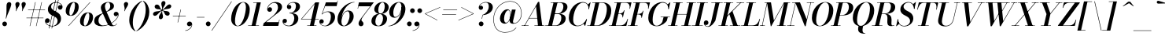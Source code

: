 SplineFontDB: 3.0
FontName: Bodoni-16-Medium-Italic
FullName: Bodoni* 16 Medium Italic
FamilyName: Bodoni* 16 Medium
Weight: Medium
Copyright: Copyright (c) 2020, indestructible type* (https://github.com/indestructible-type)
Version: 002.1
ItalicAngle: -13
UnderlinePosition: -200
UnderlineWidth: 0
Ascent: 1600
Descent: 400
InvalidEm: 0
LayerCount: 2
Layer: 0 0 "Back" 1
Layer: 1 0 "Fore" 0
PreferredKerning: 4
XUID: [1021 31 -699969567 16487490]
FSType: 0
OS2Version: 0
OS2_WeightWidthSlopeOnly: 0
OS2_UseTypoMetrics: 1
CreationTime: 1460762150
ModificationTime: 1580246592
PfmFamily: 17
TTFWeight: 500
TTFWidth: 5
LineGap: 0
VLineGap: 0
OS2TypoAscent: 2000
OS2TypoAOffset: 0
OS2TypoDescent: -800
OS2TypoDOffset: 0
OS2TypoLinegap: 0
OS2WinAscent: 2000
OS2WinAOffset: 0
OS2WinDescent: 800
OS2WinDOffset: 0
HheadAscent: 2000
HheadAOffset: 0
HheadDescent: -800
HheadDOffset: 0
OS2CapHeight: 1500
OS2XHeight: 920
OS2FamilyClass: 768
OS2Vendor: 'it* '
OS2UnicodeRanges: 00000001.00000000.00000000.00000000
Lookup: 1 0 0 "'ss04' Style Set 4 lookup 5" { "'ss04' Style Set 4 lookup 5-1"  } ['ss04' ('DFLT' <'dflt' > 'grek' <'dflt' > 'latn' <'dflt' > ) ]
Lookup: 1 0 0 "'ss02' Style Set 2 lookup 4" { "'ss02' Style Set 2 lookup 4-1"  } ['ss02' ('DFLT' <'dflt' > 'grek' <'dflt' > 'latn' <'dflt' > ) ]
Lookup: 1 0 0 "'ss03' Style Set 3 lookup 5" { "'ss03' Style Set 3 lookup 5-1"  } ['ss03' ('DFLT' <'dflt' > 'grek' <'dflt' > 'latn' <'dflt' > ) ]
Lookup: 1 0 0 "'ss01' Style Set 1 lookup 2" { "'ss01' Style Set 1 lookup 2-1"  } ['ss01' ('DFLT' <'dflt' > 'grek' <'dflt' > 'latn' <'dflt' > ) ]
Lookup: 5 0 0 "'calt' Contextual Alternates lookup 3" { "'calt' Contextual Alternates lookup 3-1"  } ['calt' ('DFLT' <'dflt' > 'grek' <'dflt' > 'latn' <'dflt' > ) ]
Lookup: 4 0 1 "'liga' Standard Ligatures lookup 0" { "'liga' Standard Ligatures lookup 0-1"  } ['liga' ('DFLT' <'dflt' > 'grek' <'dflt' > 'latn' <'dflt' > ) ]
Lookup: 258 0 0 "'kern' Horizontal Kerning lookup 0" { "kerning like they all do" [150,0,6] } ['kern' ('DFLT' <'dflt' > 'grek' <'dflt' > 'latn' <'dflt' > ) ]
MarkAttachClasses: 1
DEI: 91125
KernClass2: 29 28 "kerning like they all do"
 75 A backslash Agrave Aacute Acircumflex Atilde Adieresis Aring uni013B Lslash
 1 B
 117 C E Egrave Eacute Ecircumflex Edieresis Cacute Ccircumflex Cdotaccent Ccaron Emacron Ebreve Edotaccent Eogonek Ecaron
 88 D O Q Eth Ograve Oacute Ocircumflex Otilde Odieresis Oslash Dcaron Dcroat Omacron Obreve
 34 F P Y Yacute Ycircumflex Ydieresis
 1 G
 103 H I M N Igrave Iacute Icircumflex Idieresis Ntilde Hcircumflex Itilde Imacron Ibreve Iogonek Idotaccent
 96 J U Ugrave Uacute Ucircumflex Udieresis IJ Jcircumflex Utilde Umacron Ubreve Uring Uogonek J.alt
 11 K X uni0136
 7 R R.alt
 1 S
 21 slash V W Wcircumflex
 26 Z Zacute Zdotaccent Zcaron
 16 T uni0162 Tcaron
 125 a h m n agrave aacute acircumflex atilde adieresis aring amacron abreve aogonek hcircumflex nacute uni0146 ncaron napostrophe
 23 b c e o p thorn eogonek
 41 d l lacute uni013C lslash uniFB02 uniFB04
 9 f uniFB00
 65 g r v w y ydieresis racute uni0157 rcaron wcircumflex ycircumflex
 3 i j
 24 k x uni0137 kgreenlandic
 36 s sacute scircumflex scedilla scaron
 9 t uni0163
 9 u uogonek
 26 z zacute zdotaccent zcaron
 68 quotedbl quotesingle quoteleft quoteright quotedblleft quotedblright
 12 comma period
 8 L Lacute
 82 slash A Agrave Aacute Acircumflex Atilde Adieresis Aring AE Amacron Abreve Aogonek
 252 B D E F H I K L M N P R Egrave Eacute Ecircumflex Edieresis Igrave Iacute Icircumflex Idieresis Eth Ntilde Thorn Hcircumflex Itilde Imacron Ibreve Iogonek Idotaccent IJ uni0136 Lacute uni013B Lcaron Ldot Lslash Nacute Ncaron Racute uni0156 Rcaron R.alt
 150 C G O Q Ograve Oacute Ocircumflex Otilde Odieresis Oslash Cacute Ccircumflex Cdotaccent Ccaron Gcircumflex Gbreve Gdotaccent uni0122 Omacron Obreve OE
 1 J
 1 S
 15 V W Wcircumflex
 37 U Utilde Umacron Ubreve Uring Uogonek
 1 X
 1 Y
 1 Z
 16 T uni0162 Tcaron
 12 a ae aogonek
 49 h l hcircumflex lacute uni013C lcaron ldot lslash
 196 c d e o q ccedilla egrave eacute ecircumflex edieresis ograve oacute ocircumflex otilde odieresis oslash cacute ccircumflex cdotaccent ccaron dcaron dcroat emacron ebreve edotaccent eogonek ecaron
 41 f uniFB00 uniFB01 uniFB02 uniFB03 uniFB04
 31 g gcircumflex gbreve gdotaccent
 93 i j igrave iacute icircumflex idieresis itilde imacron ibreve iogonek dotlessi ij jcircumflex
 51 m n p r nacute uni0146 ncaron racute uni0157 rcaron
 16 t uni0163 tcaron
 37 u utilde umacron ubreve uring uogonek
 29 v w y wcircumflex ycircumflex
 1 x
 26 z zacute zdotaccent zcaron
 68 quotedbl quotesingle quoteleft quoteright quotedblleft quotedblright
 12 comma period
 36 s sacute scircumflex scedilla scaron
 3 b k
 0 {} 0 {} 0 {} 0 {} 0 {} 0 {} 0 {} 0 {} 0 {} 0 {} 0 {} 0 {} 0 {} 0 {} 0 {} 0 {} 0 {} 0 {} 0 {} 0 {} 0 {} 0 {} 0 {} 0 {} 0 {} 0 {} 0 {} -100 {} 0 {} 20 {} 0 {} -180 {} 0 {} 0 {} -400 {} -180 {} 20 {} -360 {} 10 {} -180 {} -40 {} 0 {} -80 {} 0 {} 0 {} 0 {} 0 {} -80 {} -80 {} -160 {} 0 {} 0 {} -260 {} 0 {} 0 {} 0 {} 0 {} -140 {} -40 {} 0 {} -20 {} -20 {} -20 {} -40 {} -140 {} -160 {} -20 {} 0 {} 0 {} 0 {} 0 {} 0 {} -20 {} 0 {} 0 {} -40 {} 0 {} 0 {} 0 {} 0 {} -60 {} 0 {} -20 {} 0 {} 0 {} 0 {} 0 {} -20 {} 0 {} -20 {} 0 {} 0 {} 0 {} 0 {} 0 {} 0 {} 0 {} 0 {} 0 {} 0 {} 0 {} 0 {} 0 {} -60 {} -60 {} -40 {} 0 {} 0 {} 0 {} 0 {} 0 {} 0 {} 0 {} -240 {} -40 {} 20 {} -100 {} -40 {} -100 {} -60 {} -200 {} -240 {} -20 {} 0 {} -60 {} -40 {} 10 {} 0 {} 0 {} 0 {} 0 {} 0 {} 0 {} 20 {} 0 {} 0 {} 0 {} -100 {} 0 {} 0 {} 0 {} -300 {} 0 {} -40 {} -140 {} -40 {} 0 {} 0 {} -60 {} 0 {} -20 {} 0 {} -240 {} 0 {} -80 {} -60 {} -240 {} 0 {} -140 {} 0 {} -140 {} -80 {} -140 {} -140 {} 0 {} -260 {} -180 {} 0 {} 0 {} -170 {} -40 {} 40 {} -70 {} -40 {} -100 {} -80 {} -160 {} -100 {} -60 {} 0 {} -20 {} -40 {} 40 {} -60 {} 0 {} -40 {} 0 {} -20 {} 0 {} -40 {} -60 {} 40 {} -60 {} -60 {} 0 {} 0 {} 0 {} 0 {} 0 {} -60 {} 0 {} -20 {} 0 {} 0 {} 0 {} 0 {} 0 {} 40 {} -20 {} 0 {} -20 {} 0 {} 0 {} 0 {} 0 {} -50 {} -60 {} -60 {} 0 {} 20 {} 0 {} 0 {} 0 {} 0 {} 0 {} -240 {} 0 {} -60 {} -100 {} -60 {} 40 {} 20 {} -60 {} 0 {} 0 {} 0 {} -100 {} 0 {} -80 {} -60 {} -120 {} 0 {} -60 {} -60 {} -60 {} -60 {} -60 {} -80 {} 0 {} -140 {} -100 {} 0 {} 0 {} 20 {} 0 {} -200 {} 0 {} 0 {} -40 {} -40 {} 40 {} -60 {} 0 {} 0 {} -10 {} 0 {} -60 {} 20 {} 0 {} 20 {} 20 {} -80 {} -100 {} -180 {} 40 {} 40 {} -60 {} 0 {} 0 {} 0 {} 0 {} 20 {} 20 {} -60 {} 0 {} 0 {} -100 {} -120 {} 20 {} -200 {} 20 {} 0 {} -20 {} 10 {} -60 {} 10 {} -20 {} 0 {} 0 {} -80 {} -80 {} -40 {} 20 {} 20 {} -60 {} 0 {} 0 {} 0 {} 0 {} -140 {} -40 {} 0 {} 0 {} -40 {} -60 {} -60 {} -100 {} -100 {} -60 {} 0 {} -20 {} 0 {} 0 {} 0 {} -40 {} 0 {} -20 {} -40 {} -40 {} -60 {} -60 {} 0 {} -60 {} -40 {} 0 {} 0 {} 0 {} -400 {} 0 {} -116 {} -222 {} -44 {} 0 {} 0 {} -52 {} 0 {} 0 {} 0 {} -300 {} 0 {} -280 {} -200 {} -320 {} -20 {} -180 {} -140 {} -180 {} -140 {} -140 {} -200 {} 0 {} -380 {} -260 {} 0 {} 0 {} 0 {} 0 {} -40 {} 40 {} -40 {} 0 {} 0 {} 0 {} 0 {} 20 {} 0 {} 0 {} 0 {} 0 {} 0 {} -40 {} 0 {} 0 {} -40 {} -60 {} -100 {} 0 {} 20 {} -40 {} 0 {} 0 {} 0 {} 0 {} -180 {} 40 {} -20 {} -60 {} 0 {} 40 {} 20 {} -40 {} 40 {} 0 {} 0 {} -100 {} 0 {} -60 {} 0 {} 0 {} 0 {} 0 {} 0 {} -140 {} 0 {} 0 {} 0 {} 60 {} -180 {} -140 {} 0 {} 0 {} 0 {} 0 {} -80 {} 40 {} 0 {} -340 {} -100 {} 0 {} -340 {} 0 {} -180 {} 20 {} 0 {} 20 {} 0 {} -60 {} -40 {} -40 {} -20 {} -80 {} -60 {} 0 {} 20 {} -200 {} 0 {} 0 {} -60 {} 0 {} -100 {} -60 {} 0 {} 0 {} 0 {} -300 {} -60 {} -60 {} -340 {} -40 {} -200 {} 0 {} -40 {} 20 {} -80 {} 0 {} 0 {} 0 {} 10 {} -40 {} 40 {} -20 {} 0 {} -140 {} -60 {} 0 {} -100 {} 0 {} 0 {} 0 {} -40 {} 0 {} 0 {} -60 {} -80 {} 0 {} -100 {} 0 {} -60 {} 20 {} 0 {} 20 {} 0 {} -40 {} 0 {} 0 {} -40 {} -40 {} -60 {} 0 {} 0 {} -60 {} 0 {} 0 {} -40 {} 0 {} 0 {} 140 {} 60 {} 60 {} 120 {} 180 {} 160 {} 120 {} 140 {} 160 {} 180 {} -60 {} 140 {} -60 {} 0 {} -80 {} 0 {} 0 {} 0 {} 0 {} 40 {} 0 {} 0 {} 140 {} 0 {} 0 {} 0 {} 0 {} -140 {} -100 {} 0 {} -180 {} -60 {} -200 {} -80 {} -100 {} -340 {} -80 {} -300 {} 20 {} -40 {} 0 {} 20 {} -20 {} 0 {} 20 {} 40 {} 0 {} 40 {} 0 {} 0 {} 0 {} -60 {} 0 {} -40 {} 0 {} 0 {} 0 {} -60 {} 0 {} 0 {} -60 {} -60 {} 0 {} -80 {} 0 {} -60 {} -20 {} 0 {} 20 {} -80 {} -40 {} 0 {} -40 {} -20 {} -30 {} -60 {} 0 {} 0 {} -80 {} 0 {} 0 {} -60 {} 0 {} 40 {} 40 {} 0 {} 40 {} 0 {} -260 {} -100 {} 40 {} -300 {} 60 {} -200 {} 0 {} 40 {} 0 {} 40 {} -20 {} 0 {} 0 {} -20 {} -40 {} 0 {} 0 {} 40 {} -60 {} 0 {} 0 {} 0 {} 0 {} -60 {} -60 {} -60 {} 0 {} 0 {} -300 {} -80 {} -60 {} -340 {} 0 {} -200 {} -20 {} -40 {} 0 {} 0 {} -20 {} 0 {} -40 {} -40 {} -40 {} -20 {} -40 {} -20 {} -80 {} -40 {} 0 {} -60 {} 0 {} -60 {} 0 {} 0 {} 60 {} 0 {} -200 {} -60 {} 0 {} -260 {} 0 {} -80 {} 20 {} 0 {} 0 {} 0 {} 0 {} 0 {} 0 {} 0 {} -20 {} 0 {} 0 {} 0 {} -40 {} 0 {} 0 {} 0 {} 0 {} 0 {} 0 {} -60 {} 0 {} 0 {} -260 {} -120 {} 0 {} -320 {} 40 {} -140 {} -40 {} 0 {} -20 {} 0 {} 0 {} 0 {} 0 {} -60 {} -60 {} -60 {} 0 {} 0 {} -140 {} 0 {} 0 {} -60 {} 0 {} 0 {} 0 {} 0 {} 0 {} 0 {} -240 {} -60 {} 0 {} -300 {} 0 {} -140 {} 40 {} 0 {} 0 {} 0 {} 0 {} 0 {} 0 {} 0 {} 0 {} 20 {} 40 {} 0 {} 0 {} 0 {} 0 {} 0 {} 0 {} -340 {} 0 {} -60 {} -100 {} -40 {} 0 {} 0 {} -40 {} 0 {} 0 {} 0 {} -140 {} 0 {} -100 {} 0 {} -100 {} 0 {} 0 {} 0 {} 0 {} 0 {} 0 {} -60 {} 0 {} -60 {} -80 {} 0 {} 0 {} 0 {} 0 {} -60 {} 60 {} 0 {} -340 {} -60 {} 0 {} -340 {} 0 {} -200 {} 0 {} 0 {} -60 {} 0 {} 0 {} 0 {} 0 {} -100 {} -60 {} -200 {} 0 {} 0 {} -60 {} 0 {} 0 {} 0 {} 0 {} 0 {} 0 {} -40 {} 60 {} 0 {} -240 {} -40 {} 0 {} -240 {} 60 {} -140 {} 0 {} -40 {} 0 {} -100 {} -80 {} -60 {} -40 {} -80 {} -60 {} -120 {} 0 {} 0 {} -300 {} 0 {} 0 {} -80 {}
ContextSub2: class "'calt' Contextual Alternates lookup 3-1" 4 4 4 3
  Class: 1 R
  Class: 5 R.alt
  Class: 39 A B D E F H I K M N P b f h i k l m n r
  BClass: 1 R
  BClass: 5 R.alt
  BClass: 39 A B D E F H I K M N P b f h i k l m n r
  FClass: 1 R
  FClass: 5 R.alt
  FClass: 39 A B D E F H I K M N P b f h i k l m n r
 2 0 0
  ClsList: 1 3
  BClsList:
  FClsList:
 1
  SeqLookup: 0 "'ss01' Style Set 1 lookup 2"
 2 0 0
  ClsList: 1 1
  BClsList:
  FClsList:
 1
  SeqLookup: 0 "'ss01' Style Set 1 lookup 2"
 2 0 0
  ClsList: 1 2
  BClsList:
  FClsList:
 1
  SeqLookup: 0 "'ss01' Style Set 1 lookup 2"
  ClassNames: "All_Others" "1" "2" "3"
  BClassNames: "All_Others" "1" "2" "3"
  FClassNames: "All_Others" "1" "2" "3"
EndFPST
LangName: 1033 "" "" "Medium Italic" "" "" "" "" "" "" "" "" "" "" "-----------------------------------------------------------+AAoA-SIL OPEN FONT LICENSE Version 1.1 - 26 February 2007+AAoA------------------------------------------------------------+AAoACgAA-PREAMBLE+AAoA-The goals of the Open Font License (OFL) are to stimulate worldwide+AAoA-development of collaborative font projects, to support the font creation+AAoA-efforts of academic and linguistic communities, and to provide a free and+AAoA-open framework in which fonts may be shared and improved in partnership+AAoA-with others.+AAoACgAA-The OFL allows the licensed fonts to be used, studied, modified and+AAoA-redistributed freely as long as they are not sold by themselves. The+AAoA-fonts, including any derivative works, can be bundled, embedded, +AAoA-redistributed and/or sold with any software provided that any reserved+AAoA-names are not used by derivative works. The fonts and derivatives,+AAoA-however, cannot be released under any other type of license. The+AAoA-requirement for fonts to remain under this license does not apply+AAoA-to any document created using the fonts or their derivatives.+AAoACgAA-DEFINITIONS+AAoAIgAA-Font Software+ACIA refers to the set of files released by the Copyright+AAoA-Holder(s) under this license and clearly marked as such. This may+AAoA-include source files, build scripts and documentation.+AAoACgAi-Original Version+ACIA refers to the collection of Font Software components as+AAoA-distributed by the Copyright Holder(s).+AAoACgAi-Modified Version+ACIA refers to any derivative made by adding to, deleting,+AAoA-or substituting -- in part or in whole -- any of the components of the+AAoA-Original Version, by changing formats or by porting the Font Software to a+AAoA-new environment.+AAoACgAi-Author+ACIA refers to any designer, engineer, programmer, technical+AAoA-writer or other person who contributed to the Font Software.+AAoACgAA-PERMISSION & CONDITIONS+AAoA-Permission is hereby granted, free of charge, to any person obtaining+AAoA-a copy of the Font Software, to use, study, copy, merge, embed, modify,+AAoA-redistribute, and sell modified and unmodified copies of the Font+AAoA-Software, subject to the following conditions:+AAoACgAA-1) Neither the Font Software nor any of its individual components,+AAoA-in Original or Modified Versions, may be sold by itself.+AAoACgAA-2) Original or Modified Versions of the Font Software may be bundled,+AAoA-redistributed and/or sold with any software, provided that each copy+AAoA-contains the above copyright notice and this license. These can be+AAoA-included either as stand-alone text files, human-readable headers or+AAoA-in the appropriate machine-readable metadata fields within text or+AAoA-binary files as long as those fields can be easily viewed by the user.+AAoACgAA-4) The name(s) of the Copyright Holder(s) or the Author(s) of the Font+AAoA-Software shall not be used to promote, endorse or advertise any+AAoA-Modified Version, except to acknowledge the contribution(s) of the+AAoA-Copyright Holder(s) and the Author(s) or with their explicit written+AAoA-permission.+AAoACgAA-5) The Font Software, modified or unmodified, in part or in whole,+AAoA-must be distributed entirely under this license, and must not be+AAoA-distributed under any other license. The requirement for fonts to+AAoA-remain under this license does not apply to any document created+AAoA-using the Font Software.+AAoACgAA-TERMINATION+AAoA-This license becomes null and void if any of the above conditions are+AAoA-not met.+AAoACgAA-DISCLAIMER+AAoA-THE FONT SOFTWARE IS PROVIDED +ACIA-AS IS+ACIA, WITHOUT WARRANTY OF ANY KIND,+AAoA-EXPRESS OR IMPLIED, INCLUDING BUT NOT LIMITED TO ANY WARRANTIES OF+AAoA-MERCHANTABILITY, FITNESS FOR A PARTICULAR PURPOSE AND NONINFRINGEMENT+AAoA-OF COPYRIGHT, PATENT, TRADEMARK, OR OTHER RIGHT. IN NO EVENT SHALL THE+AAoA-COPYRIGHT HOLDER BE LIABLE FOR ANY CLAIM, DAMAGES OR OTHER LIABILITY,+AAoA-INCLUDING ANY GENERAL, SPECIAL, INDIRECT, INCIDENTAL, OR CONSEQUENTIAL+AAoA-DAMAGES, WHETHER IN AN ACTION OF CONTRACT, TORT OR OTHERWISE, ARISING+AAoA-FROM, OUT OF THE USE OR INABILITY TO USE THE FONT SOFTWARE OR FROM+AAoA-OTHER DEALINGS IN THE FONT SOFTWARE." "http://scripts.sil.org/OFL" "" "Bodoni* 16"
Encoding: UnicodeBmp
UnicodeInterp: none
NameList: AGL For New Fonts
DisplaySize: -96
AntiAlias: 1
FitToEm: 0
WinInfo: 48 16 4
BeginPrivate: 0
EndPrivate
Grid
-2000 -300 m 0
 4000 -300 l 1024
-2000 1120 m 0
 4000 1120 l 1024
  Named: "Numbers"
-2000 -500 m 0
 4000 -500 l 1024
  Named: "Decenders"
-2000 920 m 0
 4000 920 l 1024
  Named: "LOWER CASE"
-2000 -20 m 0
 4000 -20 l 1024
  Named: "Overflow"
-1982 1500 m 0
 4018 1500 l 1024
  Named: "CAPITAL HIGHT"
EndSplineSet
TeXData: 1 0 0 314572 157286 104857 545260 1048576 104857 783286 444596 497025 792723 393216 433062 380633 303038 157286 324010 404750 52429 2506097 1059062 262144
BeginChars: 65541 353

StartChar: ampersand
Encoding: 38 38 0
GlifName: ampersand
Width: 1627
Flags: HMW
LayerCount: 2
Fore
SplineSet
800 912 m 17
 974 1002 1057 1115 1057 1249 c 0
 1057 1377 1016 1496 920 1496 c 0
 788 1496 721 1366 721 1240 c 0
 721 1170 744 1074 804 940 c 2
 1137 190 l 2
 1171 107 1204 27 1284 27 c 0
 1364 27 1424 75 1463 148 c 1
 1483 140 l 1
 1445 52 1348 -20 1180 -20 c 0
 1034 -20 931 36 852 197 c 2
 518 940 l 2
 478 1023 461 1096 461 1166 c 0
 461 1366 666 1520 938 1520 c 0
 1112 1520 1295 1447 1295 1269 c 0
 1295 1040 1012 968 809 886 c 1
 800 912 l 17
592 816 m 9
 604 792 l 1
 470 712 310 579 310 325 c 0
 310 192 405 27 603 27 c 0
 1052 27 1535 426 1562 715 c 2
 1564 749 l 17
 1554 687 1490 620 1412 620 c 0
 1322 620 1281 694 1281 759 c 0
 1281 834 1346 898 1430 898 c 0
 1532 898 1593 819 1593 727 c 0
 1593 447 1088 -20 513 -20 c 0
 232 -20 40 89 40 314 c 0
 40 624 296 701 592 816 c 9
EndSplineSet
EndChar

StartChar: period
Encoding: 46 46 1
GlifName: period
Width: 459
Flags: HMW
LayerCount: 2
Fore
SplineSet
35 130 m 0
 35 212 103 280 185 280 c 0
 267 280 335 212 335 130 c 0
 335 48 267 -20 185 -20 c 0
 103 -20 35 48 35 130 c 0
EndSplineSet
EndChar

StartChar: zero
Encoding: 48 48 2
GlifName: zero
Width: 1279
Flags: HMW
LayerCount: 2
Fore
SplineSet
904 1520 m 0
 1170 1520 1326 1305 1326 1062 c 0
 1326 484 956 -20 564 -20 c 0
 298 -20 142 195 142 438 c 0
 142 1016 512 1520 904 1520 c 0
904 1496 m 0
 607 1496 388 690 388 323 c 0
 388 164 415 4 564 4 c 0
 861 4 1080 820 1080 1177 c 0
 1080 1336 1053 1496 904 1496 c 0
EndSplineSet
EndChar

StartChar: one
Encoding: 49 49 3
GlifName: one
Width: 929
VWidth: 2309
Flags: HMW
LayerCount: 2
Fore
SplineSet
-80 28 m 1
 610 28 l 1
 610 0 l 1
 -80 0 l 1
 -80 28 l 1
472 1472 m 1
 244 1472 l 1
 244 1500 l 1
 730 1500 l 1
 390 0 l 1
 140 0 l 1
 472 1472 l 1
EndSplineSet
EndChar

StartChar: two
Encoding: 50 50 4
GlifName: two
Width: 1154
VWidth: 2309
Flags: HMW
LayerCount: 2
Fore
SplineSet
223 1100 m 1
 242 1146 288 1189 352 1189 c 0
 426 1189 493 1135 493 1054 c 0
 493 959 419 899 339 899 c 0
 259 899 184 954 184 1058 c 0
 184 1292 416 1520 710 1520 c 0
 942 1520 1129 1415 1129 1202 c 0
 1129 985 829 801 690 699 c 2
 111 240 l 1
 913 240 l 1
 946 390 l 1
 974 390 l 1
 888 0 l 1
 -82 0 l 1
 -44 165 l 1
 491 587 l 2
 684 735 868 977 868 1167 c 0
 868 1362 788 1464 617 1464 c 0
 429 1464 236 1281 223 1100 c 1
EndSplineSet
EndChar

StartChar: three
Encoding: 51 51 5
GlifName: three
Width: 1096
VWidth: 2309
Flags: HMW
LayerCount: 2
Fore
SplineSet
288 1215 m 0
 288 1369 468 1518 712 1518 c 0
 914 1518 1117 1458 1117 1232 c 0
 1117 1017 913 806 451 806 c 1
 451 826 l 1
 769 826 860 1118 860 1257 c 0
 860 1411 801 1481 653 1481 c 0
 519 1481 388 1402 352 1310 c 1
 362 1321 395 1338 432 1338 c 0
 506 1338 565 1283 565 1203 c 0
 565 1113 492 1066 427 1066 c 0
 352 1066 288 1123 288 1215 c 0
10 294 m 0
 10 391 70 452 155 452 c 0
 230 452 288 397 288 315 c 0
 288 236 222 180 149 180 c 0
 106 180 73 202 61 220 c 1
 77 126 197 16 403 16 c 0
 641 16 755 286 755 485 c 0
 755 639 704 799 451 799 c 1
 451 818 l 1
 873 818 1012 689 1012 463 c 0
 1012 185 724 -20 432 -20 c 0
 143 -20 10 145 10 294 c 0
EndSplineSet
EndChar

StartChar: four
Encoding: 52 52 6
GlifName: four
Width: 1255
VWidth: 2309
Flags: HMW
LayerCount: 2
Fore
SplineSet
1065 28 m 1
 1065 0 l 1
 475 0 l 1
 475 28 l 1
 1065 28 l 1
1235 1500 m 1
 895 0 l 1
 645 0 l 1
 954 1407 l 1
 133 444 l 1
 1215 444 l 1
 1215 416 l 1
 73 416 l 1
 1000 1500 l 1
 1235 1500 l 1
EndSplineSet
Substitution2: "'ss03' Style Set 3 lookup 5-1" four.alt
EndChar

StartChar: five
Encoding: 53 53 7
GlifName: five
Width: 1063
VWidth: 2309
Flags: HMW
LayerCount: 2
Fore
SplineSet
998 555 m 0
 998 235 674 -20 372 -20 c 0
 148 -20 0 119 0 273 c 0
 0 365 64 422 139 422 c 0
 204 422 278 375 278 285 c 0
 278 200 212 150 139 150 c 0
 93 150 61 172 51 189 c 1
 77 106 179 9 352 9 c 0
 610 9 733 352 733 580 c 0
 733 758 667 890 524 890 c 0
 397 890 259 832 190 739 c 1
 164 739 l 1
 236 853 390 925 572 925 c 0
 824 925 998 815 998 555 c 0
1098 1260 m 1
 361 1260 l 1
 179 739 l 1
 152 739 l 1
 414 1500 l 1
 1123 1500 l 1
 1146 1610 l 1
 1173 1610 l 1
 1098 1260 l 1
EndSplineSet
EndChar

StartChar: six
Encoding: 54 54 8
GlifName: six
Width: 1169
VWidth: 2309
Flags: HMW
LayerCount: 2
Fore
SplineSet
870 645 m 0
 870 828 834 932 733 932 c 0
 494 932 352 513 352 295 c 1
 329 295 l 1
 329 524 460 982 784 982 c 0
 956 982 1130 880 1130 600 c 0
 1130 280 820 -20 508 -20 c 0
 276 -20 100 120 100 440 c 0
 100 886 584 1520 1180 1520 c 1
 1180 1496 l 1
 706 1496 358 841 358 455 c 1
 352 295 l 1
 352 132 400 8 516 8 c 0
 714 8 870 407 870 645 c 0
EndSplineSet
EndChar

StartChar: seven
Encoding: 55 55 9
GlifName: seven
Width: 1061
VWidth: 2309
Flags: HMW
LayerCount: 2
Fore
SplineSet
290 152 m 0
 290 311 513 564 675 779 c 0
 777 911 912 1092 1035 1250 c 1
 289 1250 l 1
 256 1100 l 1
 229 1100 l 1
 315 1500 l 1
 1262 1500 l 1
 1262 1500 920 1049 729 798 c 0
 591 616 473 465 473 375 c 0
 473 283 605 276 605 141 c 0
 605 52 547 -20 444 -20 c 0
 361 -20 290 39 290 152 c 0
EndSplineSet
EndChar

StartChar: eight
Encoding: 56 56 10
GlifName: eight
Width: 1159
VWidth: 2309
Flags: HMW
LayerCount: 2
Fore
SplineSet
495 1020 m 0
 495 916 520 781 634 781 c 0
 797 781 905 1031 905 1230 c 0
 905 1329 880 1492 764 1492 c 0
 611 1492 495 1219 495 1020 c 0
240 1050 m 0
 240 1290 468 1520 765 1520 c 0
 1022 1520 1160 1350 1160 1190 c 0
 1160 945 917 760 635 760 c 0
 393 760 240 890 240 1050 c 0
310 280 m 0
 310 136 367 8 500 8 c 0
 683 8 795 281 795 480 c 0
 795 624 737 753 604 753 c 0
 421 753 310 479 310 280 c 0
60 300 m 0
 60 540 238 775 595 775 c 0
 892 775 1050 660 1050 460 c 0
 1050 220 872 -20 515 -20 c 0
 218 -20 60 100 60 300 c 0
EndSplineSet
EndChar

StartChar: nine
Encoding: 57 57 11
GlifName: nine
Width: 1169
VWidth: 2309
Flags: HMW
LayerCount: 2
Fore
Refer: 8 54 S -1 1.22465e-16 -1.22465e-16 -1 1170 1500 2
EndChar

StartChar: A
Encoding: 65 65 12
GlifName: A_
Width: 1497
Flags: HMW
LayerCount: 2
Fore
SplineSet
-92 28 m 1
 348 28 l 1
 348 0 l 1
 -92 0 l 1
 -92 28 l 1
718 28 m 1
 1357 28 l 1
 1357 0 l 1
 718 0 l 1
 718 28 l 1
370 504 m 1
 1027 504 l 1
 1027 476 l 1
 370 476 l 1
 370 504 l 1
821 1251 m 1
 102 0 l 1
 68 0 l 1
 950 1530 l 1
 1027 1530 l 1
 1217 0 l 1
 947 0 l 1
 821 1251 l 1
EndSplineSet
EndChar

StartChar: B
Encoding: 66 66 13
GlifName: B_
Width: 1307
Flags: HMW
LayerCount: 2
Fore
SplineSet
558 0 m 2
 -92 0 l 1
 -92 28 l 1
 558 28 l 2
 775 28 928 252 928 520 c 0
 928 698 841 756 699 756 c 2
 458 756 l 1
 458 778 l 1
 729 778 l 2
 1011 778 1207 685 1207 470 c 0
 1207 170 905 0 558 0 c 2
438 1500 m 1
 688 1500 l 1
 337 0 l 1
 87 0 l 1
 438 1500 l 1
697 762 m 2
 458 762 l 1
 458 784 l 1
 697 784 l 2
 849 784 1058 952 1058 1240 c 0
 1058 1373 997 1472 845 1472 c 2
 257 1472 l 1
 257 1500 l 1
 848 1500 l 2
 1180 1500 1317 1410 1317 1200 c 0
 1317 950 1019 762 697 762 c 2
EndSplineSet
EndChar

StartChar: C
Encoding: 67 67 14
GlifName: C_
Width: 1357
Flags: HMW
LayerCount: 2
Fore
SplineSet
643 -20 m 0
 322 -20 107 184 107 510 c 0
 107 1056 511 1520 987 1520 c 0
 1233 1520 1403 1361 1390 1075 c 1
 1362 1075 l 1
 1370 1356 1195 1483 1022 1483 c 0
 609 1483 383 819 383 380 c 0
 383 181 464 16 672 16 c 0
 925 16 1115 206 1229 425 c 1
 1258 425 l 1
 1158 179 929 -20 643 -20 c 0
1362 1075 m 1
 1370 1182 l 1
 1369 1216 1324 1332 1308 1354 c 1
 1469 1500 l 1
 1488 1500 l 1
 1390 1075 l 1
 1362 1075 l 1
1229 425 m 1
 1258 425 l 1
 1147 0 l 1
 1127 0 l 1
 1044 139 l 1
 1065 159 1167 273 1188 312 c 1
 1229 425 l 1
EndSplineSet
EndChar

StartChar: D
Encoding: 68 68 15
GlifName: D_
Width: 1452
Flags: HMW
LayerCount: 2
Fore
SplineSet
448 1500 m 1
 697 1500 l 1
 357 0 l 1
 107 0 l 1
 448 1500 l 1
558 0 m 2
 -72 0 l 1
 -72 28 l 1
 538 28 l 2
 951 28 1173 686 1173 1085 c 0
 1173 1269 1106 1472 873 1472 c 2
 248 1472 l 1
 248 1500 l 1
 887 1500 l 2
 1213 1500 1453 1321 1453 980 c 0
 1453 449 1059 0 558 0 c 2
EndSplineSet
EndChar

StartChar: E
Encoding: 69 69 16
GlifName: E_
Width: 1190
Flags: HMW
LayerCount: 2
Fore
SplineSet
246 1500 m 1
 1340 1500 l 1
 1245 1090 l 1
 1216 1090 l 1
 1251 1304 1190 1472 956 1472 c 2
 246 1472 l 1
 246 1500 l 1
426 1500 m 1
 676 1500 l 1
 327 0 l 1
 78 0 l 1
 426 1500 l 1
604 762 m 2
 466 762 l 1
 466 790 l 1
 604 790 l 2
 718 790 826 867 871 1001 c 1
 899 1001 l 1
 794 541 l 1
 766 541 l 1
 781 675 718 762 604 762 c 2
1013 0 m 1
 -92 0 l 1
 -92 28 l 1
 607 28 l 2
 881 28 1015 196 1088 450 c 1
 1117 450 l 1
 1013 0 l 1
EndSplineSet
EndChar

StartChar: F
Encoding: 70 70 17
GlifName: F_
Width: 1145
Flags: HMW
LayerCount: 2
Fore
SplineSet
565 732 m 2
 465 732 l 1
 465 760 l 1
 565 760 l 2
 727 760 832 832 873 966 c 1
 901 966 l 1
 797 516 l 1
 769 516 l 1
 784 650 729 732 565 732 c 2
-92 28 m 1
 527 28 l 1
 527 0 l 1
 -92 0 l 1
 -92 28 l 1
426 1500 m 1
 676 1500 l 1
 327 0 l 1
 78 0 l 1
 426 1500 l 1
246 1500 m 1
 1315 1500 l 1
 1220 1090 l 1
 1191 1090 l 1
 1226 1304 1170 1472 936 1472 c 2
 246 1472 l 1
 246 1500 l 1
EndSplineSet
EndChar

StartChar: G
Encoding: 71 71 18
GlifName: G_
Width: 1507
Flags: HMW
LayerCount: 2
Fore
SplineSet
1079 563 m 1
 1347 563 l 1
 1286 330 l 1
 1196 204 969 -20 643 -20 c 0
 327 -20 107 174 107 510 c 0
 107 1066 531 1520 1002 1520 c 0
 1248 1520 1425 1361 1409 1075 c 1
 1381 1075 l 1
 1396 1346 1220 1479 1038 1479 c 0
 620 1479 383 839 383 390 c 0
 383 186 439 11 632 11 c 0
 845 11 957 186 997 250 c 1
 1079 563 l 1
893 584 m 1
 1482 584 l 1
 1482 556 l 1
 893 556 l 1
 893 584 l 1
1488 1500 m 1
 1509 1500 l 1
 1409 1075 l 1
 1382 1075 l 1
 1392 1168 l 1
 1392 1195 1342 1337 1324 1361 c 1
 1488 1500 l 1
EndSplineSet
EndChar

StartChar: H
Encoding: 72 72 19
GlifName: H_
Width: 1497
Flags: HMW
LayerCount: 2
Fore
SplineSet
762 28 m 1
 1357 28 l 1
 1357 0 l 1
 762 0 l 1
 762 28 l 1
1092 1500 m 1
 1688 1500 l 1
 1688 1472 l 1
 1092 1472 l 1
 1092 1500 l 1
1268 1500 m 1
 1518 1500 l 1
 1178 0 l 1
 928 0 l 1
 1268 1500 l 1
-83 28 m 1
 513 28 l 1
 513 0 l 1
 -83 0 l 1
 -83 28 l 1
248 1500 m 1
 843 1500 l 1
 843 1472 l 1
 248 1472 l 1
 248 1500 l 1
428 1500 m 1
 678 1500 l 1
 337 0 l 1
 87 0 l 1
 428 1500 l 1
417 754 m 1
 1137 754 l 1
 1137 726 l 1
 417 726 l 1
 417 754 l 1
EndSplineSet
EndChar

StartChar: I
Encoding: 73 73 20
GlifName: I_
Width: 756
Flags: HMW
LayerCount: 2
Fore
SplineSet
-83 28 m 1
 617 28 l 1
 617 0 l 1
 -83 0 l 1
 -83 28 l 1
248 1500 m 1
 947 1500 l 1
 947 1472 l 1
 248 1472 l 1
 248 1500 l 1
478 1500 m 1
 728 1500 l 1
 388 0 l 1
 138 0 l 1
 478 1500 l 1
EndSplineSet
EndChar

StartChar: J
Encoding: 74 74 21
GlifName: J_
Width: 944
Flags: HMW
LayerCount: 2
Fore
SplineSet
415 1500 m 1
 1135 1500 l 1
 1135 1472 l 1
 415 1472 l 1
 415 1500 l 1
1 101 m 1
 17 45 80 -31 185 -31 c 0
 307 -31 367 100 431 380 c 2
 685 1500 l 1
 935 1500 l 1
 672 338 l 1
 567 173 421 -60 199 -60 c 0
 35 -60 -62 70 -62 190 c 0
 -62 284 2 350 87 350 c 0
 157 350 229 299 229 202 c 0
 229 108 156 56 78 56 c 0
 45 56 13 75 1 101 c 1
EndSplineSet
Substitution2: "'ss02' Style Set 2 lookup 4-1" J.alt
EndChar

StartChar: K
Encoding: 75 75 22
GlifName: K_
Width: 1431
Flags: HMW
LayerCount: 2
Fore
SplineSet
-83 28 m 1
 513 28 l 1
 513 0 l 1
 -83 0 l 1
 -83 28 l 1
248 1500 m 1
 853 1500 l 1
 853 1472 l 1
 248 1472 l 1
 248 1500 l 1
428 1500 m 1
 678 1500 l 1
 337 0 l 1
 87 0 l 1
 428 1500 l 1
307 434 m 1
 257 434 l 1
 1327 1498 l 1
 1374 1498 l 1
 307 434 l 1
637 28 m 1
 1305 28 l 1
 1305 0 l 1
 637 0 l 1
 637 28 l 1
1551 1472 m 1
 1071 1472 l 1
 1071 1500 l 1
 1551 1500 l 1
 1551 1472 l 1
1143 0 m 1
 859 0 l 1
 605 765 l 1
 804 950 l 1
 1143 0 l 1
EndSplineSet
EndChar

StartChar: L
Encoding: 76 76 23
GlifName: L_
Width: 1168
Flags: HMW
LayerCount: 2
Fore
SplineSet
426 1500 m 1
 676 1500 l 1
 327 0 l 1
 78 0 l 1
 426 1500 l 1
246 1500 m 1
 855 1500 l 1
 855 1472 l 1
 246 1472 l 1
 246 1500 l 1
1005 0 m 1
 -92 0 l 1
 -92 28 l 1
 590 28 l 2
 904 28 1008 196 1081 450 c 1
 1109 450 l 1
 1005 0 l 1
EndSplineSet
EndChar

StartChar: M
Encoding: 77 77 24
GlifName: M_
Width: 1727
Flags: HMW
LayerCount: 2
Fore
SplineSet
1038 28 m 1
 1587 28 l 1
 1587 0 l 1
 1038 0 l 1
 1038 28 l 1
1740 1472 m 1
 1428 0 l 1
 1178 0 l 1
 1498 1500 l 1
 1867 1500 l 1
 1867 1472 l 1
 1740 1472 l 1
842 346 m 1
 1481 1500 l 1
 1516 1500 l 1
 674 -20 l 1
 640 -20 l 1
 403 1500 l 1
 655 1500 l 1
 842 346 l 1
394 1472 m 1
 248 1472 l 1
 248 1500 l 1
 430 1500 l 1
 110 0 l 1
 81 0 l 1
 394 1472 l 1
-52 28 m 1
 266 28 l 1
 266 0 l 1
 -52 0 l 1
 -52 28 l 1
EndSplineSet
EndChar

StartChar: N
Encoding: 78 78 25
GlifName: N_
Width: 1457
Flags: HMW
LayerCount: 2
Fore
SplineSet
1424 1500 m 1
 1454 1500 l 1
 1108 -20 l 1
 1060 -20 l 1
 448 1500 l 1
 748 1500 l 1
 1177 415 l 1
 1424 1500 l 1
1184 1500 m 1
 1647 1500 l 1
 1647 1472 l 1
 1184 1472 l 1
 1184 1500 l 1
-72 28 m 1
 396 28 l 1
 396 0 l 1
 -72 0 l 1
 -72 28 l 1
450 1472 m 1
 248 1472 l 1
 248 1500 l 1
 485 1500 l 1
 147 0 l 1
 118 0 l 1
 450 1472 l 1
EndSplineSet
EndChar

StartChar: O
Encoding: 79 79 26
GlifName: O_
Width: 1466
Flags: HMW
LayerCount: 2
Fore
SplineSet
617 -20 m 0
 296 -20 107 184 107 510 c 0
 107 1076 531 1520 957 1520 c 0
 1258 1520 1468 1316 1468 990 c 0
 1468 424 1063 -20 617 -20 c 0
957 1496 m 0
 619 1496 377 824 377 360 c 0
 377 154 434 4 617 4 c 0
 975 4 1197 676 1197 1140 c 0
 1197 1306 1140 1496 957 1496 c 0
EndSplineSet
EndChar

StartChar: P
Encoding: 80 80 27
GlifName: P_
Width: 1274
Flags: HMW
LayerCount: 2
Fore
SplineSet
428 1500 m 1
 678 1500 l 1
 327 0 l 1
 78 0 l 1
 428 1500 l 1
-83 28 m 1
 527 28 l 1
 527 0 l 1
 -83 0 l 1
 -83 28 l 1
678 666 m 2
 457 666 l 1
 457 694 l 1
 652 694 l 2
 914 694 1056 982 1056 1200 c 0
 1056 1318 1020 1472 853 1472 c 2
 248 1472 l 1
 248 1500 l 1
 877 1500 l 2
 1139 1500 1335 1405 1335 1165 c 0
 1335 865 1080 666 678 666 c 2
EndSplineSet
EndChar

StartChar: Q
Encoding: 81 81 28
GlifName: Q_
Width: 1452
Flags: HMW
LayerCount: 2
Fore
SplineSet
902 -472 m 1
 902 -500 l 1
 486 -500 378 -341 478 5 c 1
 572 -10 672 -10 768 5 c 1
 668 -359 745 -472 902 -472 c 1
957 1496 m 0
 619 1496 377 824 377 360 c 0
 377 156 434 4 617 4 c 0
 975 4 1197 676 1197 1140 c 0
 1197 1304 1140 1496 957 1496 c 0
617 -20 m 0
 296 -20 107 184 107 510 c 0
 107 1076 531 1520 957 1520 c 0
 1258 1520 1468 1316 1468 990 c 0
 1468 424 1063 -20 617 -20 c 0
EndSplineSet
EndChar

StartChar: R
Encoding: 82 82 29
GlifName: R_
Width: 1481
Flags: HMW
LayerCount: 2
Fore
SplineSet
1342 24 m 1
 1270 -4 1220 -12 1138 -12 c 0
 627 -12 1175 756 683 756 c 2
 487 756 l 1
 487 770 l 1
 748 770 l 2
 1459 770 1000 26 1236 26 c 0
 1276 26 1305 38 1334 50 c 1
 1342 24 l 1
468 1500 m 1
 718 1500 l 1
 367 0 l 1
 118 0 l 1
 468 1500 l 1
-78 28 m 1
 587 28 l 1
 587 0 l 1
 -78 0 l 1
 -78 28 l 1
758 766 m 2
 487 766 l 1
 487 784 l 1
 732 784 l 2
 1009 784 1130 1047 1130 1235 c 0
 1130 1333 1106 1472 922 1472 c 2
 252 1472 l 1
 252 1500 l 1
 958 1500 l 2
 1220 1500 1402 1420 1402 1200 c 0
 1402 920 1160 766 758 766 c 2
EndSplineSet
Substitution2: "'ss01' Style Set 1 lookup 2-1" R.alt
EndChar

StartChar: S
Encoding: 83 83 30
GlifName: S_
Width: 1148
Flags: HMW
LayerCount: 2
Fore
SplineSet
1101 1197 m 1
 1096 1226 1047 1352 1026 1382 c 1
 1200 1520 l 1
 1220 1520 l 1
 1123 1090 l 1
 1096 1090 l 1
 1101 1197 l 1
1123 1090 m 1
 1096 1090 l 1
 1081 1322 963 1487 741 1487 c 0
 595 1487 434 1387 434 1233 c 0
 434 880 1051 995 1051 470 c 0
 1051 190 790 -30 488 -30 c 0
 176 -30 80 180 59 420 c 1
 86 420 l 1
 102 211 200 1 475 1 c 0
 682 1 844 122 844 307 c 0
 844 710 229 595 229 1050 c 0
 229 1360 526 1520 728 1520 c 0
 984 1520 1108 1352 1123 1090 c 1
-22 -20 m 1
 -42 -20 l 1
 59 420 l 1
 86 420 l 1
 95 290 l 1
 101 259 145 154 159 133 c 1
 -22 -20 l 1
EndSplineSet
EndChar

StartChar: T
Encoding: 84 84 31
GlifName: T_
Width: 1293
Flags: HMW
LayerCount: 2
Fore
SplineSet
195 28 m 1
 885 28 l 1
 885 0 l 1
 195 0 l 1
 195 28 l 1
749 1500 m 1
 999 1500 l 1
 651 0 l 1
 401 0 l 1
 749 1500 l 1
1154 1472 m 2
 574 1472 l 2
 350 1472 249 1287 176 1035 c 1
 147 1035 l 1
 254 1500 l 1
 1494 1500 l 1
 1387 1035 l 1
 1359 1035 l 1
 1402 1289 1378 1472 1154 1472 c 2
EndSplineSet
EndChar

StartChar: U
Encoding: 85 85 32
GlifName: U_
Width: 1394
Flags: HMW
LayerCount: 2
Fore
SplineSet
1194 1500 m 1
 1585 1500 l 1
 1585 1472 l 1
 1194 1472 l 1
 1194 1500 l 1
245 1500 m 1
 874 1500 l 1
 874 1472 l 1
 245 1472 l 1
 245 1500 l 1
1391 1500 m 1
 1419 1500 l 1
 1179 460 l 2
 1107 146 946 -30 630 -30 c 0
 304 -30 119 132 195 460 c 2
 435 1500 l 1
 685 1500 l 1
 444 480 l 2
 386 230 424 10 682 10 c 0
 919 10 1082 166 1150 460 c 2
 1391 1500 l 1
EndSplineSet
EndChar

StartChar: V
Encoding: 86 86 33
GlifName: V_
Width: 1487
Flags: HMW
LayerCount: 2
Fore
SplineSet
1688 1472 m 1
 1248 1472 l 1
 1248 1500 l 1
 1688 1500 l 1
 1688 1472 l 1
877 1472 m 1
 238 1472 l 1
 238 1500 l 1
 877 1500 l 1
 877 1472 l 1
774 251 m 1
 1491 1500 l 1
 1525 1500 l 1
 646 -27 l 1
 567 -27 l 1
 377 1500 l 1
 647 1500 l 1
 774 251 l 1
EndSplineSet
EndChar

StartChar: W
Encoding: 87 87 34
GlifName: W_
Width: 2058
Flags: HMW
LayerCount: 2
Fore
SplineSet
796 307 m 1
 1119 864 l 1
 1151 864 l 1
 641 -20 l 1
 566 -20 l 1
 411 1500 l 1
 680 1500 l 1
 796 307 l 1
1246 834 m 1
 1214 834 l 1
 1602 1500 l 1
 1634 1500 l 1
 1246 834 l 1
2258 1472 m 1
 1874 1472 l 1
 1874 1500 l 1
 2258 1500 l 1
 2258 1472 l 1
1782 1472 m 1
 238 1472 l 1
 238 1500 l 1
 1782 1500 l 1
 1782 1472 l 1
1364 306 m 1
 2059 1500 l 1
 2091 1500 l 1
 1208 -20 l 1
 1148 -20 l 1
 993 1500 l 1
 1246 1500 l 1
 1364 306 l 1
EndSplineSet
EndChar

StartChar: X
Encoding: 88 88 35
GlifName: X_
Width: 1501
Flags: HMW
LayerCount: 2
Fore
SplineSet
823 754 m 1
 778 754 l 1
 1399 1496 l 1
 1438 1496 l 1
 823 754 l 1
124 0 m 1
 82 0 l 1
 793 834 l 1
 833 834 l 1
 124 0 l 1
757 28 m 1
 1377 28 l 1
 1377 0 l 1
 757 0 l 1
 757 28 l 1
-103 28 m 1
 377 28 l 1
 377 0 l 1
 -103 0 l 1
 -103 28 l 1
928 1472 m 1
 308 1472 l 1
 308 1500 l 1
 928 1500 l 1
 928 1472 l 1
1622 1472 m 1
 1183 1472 l 1
 1183 1500 l 1
 1622 1500 l 1
 1622 1472 l 1
1239 0 m 1
 950 0 l 1
 448 1500 l 1
 729 1500 l 1
 1239 0 l 1
EndSplineSet
EndChar

StartChar: Y
Encoding: 89 89 36
GlifName: Y_
Width: 1477
Flags: HMW
LayerCount: 2
Fore
SplineSet
1678 1472 m 1
 1258 1472 l 1
 1258 1500 l 1
 1678 1500 l 1
 1678 1472 l 1
879 1472 m 1
 238 1472 l 1
 238 1500 l 1
 879 1500 l 1
 879 1472 l 1
317 28 m 1
 947 28 l 1
 947 0 l 1
 317 0 l 1
 317 28 l 1
914 795 m 1
 1481 1496 l 1
 1521 1496 l 1
 916 748 l 1
 748 0 l 1
 497 0 l 1
 668 754 l 1
 377 1500 l 1
 664 1500 l 1
 914 795 l 1
EndSplineSet
EndChar

StartChar: Z
Encoding: 90 90 37
GlifName: Z_
Width: 1154
Flags: HMW
LayerCount: 2
Fore
SplineSet
973 1472 m 1
 655 1472 l 2
 381 1472 290 1359 220 1145 c 1
 192 1145 l 1
 275 1500 l 1
 1285 1500 l 1
 1285 1472 l 1
 210 28 l 1
 588 28 l 2
 862 28 948 143 1031 395 c 1
 1059 395 l 1
 968 0 l 1
 -103 0 l 1
 -103 28 l 1
 973 1472 l 1
EndSplineSet
EndChar

StartChar: a
Encoding: 97 97 38
GlifName: a
Width: 1251
VWidth: 2309
Flags: HMW
LayerCount: 2
Fore
SplineSet
756 628 m 0
 756 764 705 864 625 864 c 0
 462 864 294 536 294 268 c 0
 294 132 337 44 424 44 c 0
 618 44 756 414 756 628 c 0
778 628 m 0
 778 412 636 -20 354 -20 c 0
 216 -20 36 60 36 320 c 0
 36 720 350 939 553 939 c 0
 705 939 778 812 778 628 c 0
1206 326 m 1
 1130 126 1002 -20 825 -20 c 0
 716 -20 669 30 669 131 c 0
 669 141 672 164 674 177 c 2
 716 363 l 1
 760 516 l 1
 772 622 l 1
 845 920 l 1
 1072 920 l 1
 873 108 l 2
 871 96 869 82 869 72 c 0
 869 50 879 33 905 33 c 0
 1012 33 1126 185 1180 334 c 1
 1206 326 l 1
EndSplineSet
EndChar

StartChar: b
Encoding: 98 98 39
GlifName: b
Width: 1177
VWidth: 2309
Flags: HMW
LayerCount: 2
Fore
SplineSet
418 1472 m 1
 268 1472 l 1
 268 1500 l 1
 654 1500 l 1
 368 255 l 1
 368 122 400 7 502 7 c 0
 685 7 854 395 854 663 c 0
 854 791 811 874 724 874 c 0
 595 874 468 694 414 460 c 1
 400 460 l 1
 475 804 636 938 798 938 c 0
 932 938 1112 876 1112 620 c 0
 1112 200 811 -20 498 -20 c 0
 316 -20 201 94 136 240 c 1
 418 1472 l 1
EndSplineSet
EndChar

StartChar: c
Encoding: 99 99 40
GlifName: c
Width: 969
VWidth: 2309
Flags: HMW
LayerCount: 2
Fore
SplineSet
878 760 m 1
 861 835 784 909 659 909 c 0
 416 909 294 522 294 274 c 0
 294 106 332 24 430 24 c 0
 553 24 706 109 808 286 c 1
 834 286 l 1
 732 92 556 -20 364 -20 c 0
 212 -20 36 59 36 314 c 0
 36 694 335 940 617 940 c 0
 801 940 929 843 929 694 c 0
 929 587 860 533 785 533 c 0
 720 533 646 575 646 665 c 0
 646 750 719 798 782 798 c 0
 837 798 867 777 878 760 c 1
EndSplineSet
EndChar

StartChar: d
Encoding: 100 100 41
GlifName: d
Width: 1261
VWidth: 2309
Flags: HMW
LayerCount: 2
Fore
SplineSet
1221 326 m 1
 1145 126 1017 -20 840 -20 c 0
 731 -20 674 26 674 136 c 0
 674 146 677 168 679 180 c 2
 716 364 l 1
 760 518 l 1
 772 621 l 1
 964 1472 l 1
 782 1472 l 1
 782 1500 l 1
 1198 1500 l 1
 889 108 l 2
 887 96 885 82 885 72 c 0
 885 50 895 33 921 33 c 0
 1027 33 1140 184 1194 334 c 1
 1221 326 l 1
756 628 m 0
 756 764 705 864 625 864 c 0
 462 864 294 536 294 268 c 0
 294 132 337 44 424 44 c 0
 618 44 756 414 756 628 c 0
778 628 m 0
 778 412 636 -20 354 -20 c 0
 216 -20 36 60 36 320 c 0
 36 720 350 940 550 940 c 0
 702 940 778 812 778 628 c 0
EndSplineSet
EndChar

StartChar: e
Encoding: 101 101 42
GlifName: e
Width: 984
VWidth: 2309
Flags: HMW
LayerCount: 2
Fore
SplineSet
294 255 m 0
 294 122 327 21 435 21 c 0
 597 21 746 143 828 286 c 1
 854 286 l 1
 771 132 601 -20 379 -20 c 0
 202 -20 36 74 36 314 c 0
 36 695 346 940 623 940 c 0
 812 940 949 883 949 739 c 0
 949 438 483 422 261 422 c 1
 261 448 l 1
 444 448 722 486 722 756 c 0
 722 840 703 916 640 916 c 0
 482 916 294 573 294 255 c 0
EndSplineSet
EndChar

StartChar: f
Encoding: 102 102 43
GlifName: f
Width: 762
VWidth: 2309
Flags: HMW
LayerCount: 2
Fore
SplineSet
127 920 m 1
 812 920 l 1
 812 892 l 1
 127 892 l 1
 127 920 l 1
1013 1393 m 1
 995 1434 939 1491 830 1491 c 0
 690 1491 595 1324 552 1080 c 2
 353 -24 l 2
 302 -309 111 -520 -149 -520 c 0
 -326 -520 -407 -401 -407 -307 c 0
 -407 -215 -348 -163 -273 -163 c 0
 -208 -163 -136 -201 -136 -291 c 0
 -136 -381 -205 -424 -275 -424 c 0
 -307 -424 -334 -409 -341 -393 c 1
 -324 -434 -270 -491 -161 -491 c 0
 -21 -491 76 -324 118 -80 c 2
 313 1024 l 2
 363 1310 559 1520 819 1520 c 0
 996 1520 1077 1401 1077 1307 c 0
 1077 1215 1018 1163 943 1163 c 0
 878 1163 806 1201 806 1291 c 0
 806 1381 875 1424 945 1424 c 0
 977 1424 1006 1408 1013 1393 c 1
EndSplineSet
EndChar

StartChar: g
Encoding: 103 103 44
GlifName: g
Width: 1194
VWidth: 2309
Flags: HMW
LayerCount: 2
Fore
SplineSet
281 -24 m 1
 201 -52 133 -162 133 -281 c 0
 133 -405 188 -489 350 -489 c 0
 538 -489 759 -391 759 -194 c 0
 759 -86 700 -43 590 -43 c 0
 548 -43 443 -43 399 -43 c 0
 219 -43 73 -11 73 113 c 0
 73 272 302 344 485 344 c 1
 483 330 l 1
 417 330 241 303 241 212 c 0
 241 163 336 153 446 153 c 0
 516 153 567 155 623 155 c 0
 788 155 876 88 876 -84 c 0
 876 -346 612 -520 338 -520 c 0
 107 -520 -84 -462 -84 -304 c 0
 -84 -107 176 -24 266 -24 c 2
 281 -24 l 1
1229 777 m 0
 1229 677 1169 643 1114 643 c 0
 1059 643 1002 680 1002 756 c 0
 1002 818 1050 862 1113 862 c 0
 1151 862 1182 838 1188 823 c 1
 1172 878 1123 902 1063 902 c 0
 981 902 874 837 790 678 c 1
 766 694 l 1
 851 861 978 930 1063 930 c 0
 1173 930 1229 857 1229 777 c 0
448 348 m 0
 596 348 681 607 681 765 c 0
 681 843 651 912 583 912 c 0
 435 912 350 653 350 495 c 0
 350 417 380 348 448 348 c 0
445 320 m 0
 268 320 124 390 124 570 c 0
 124 790 348 940 585 940 c 0
 762 940 906 870 906 690 c 0
 906 470 682 320 445 320 c 0
EndSplineSet
EndChar

StartChar: h
Encoding: 104 104 45
GlifName: h
Width: 1201
VWidth: 2309
Flags: HMW
LayerCount: 2
Fore
SplineSet
760 615 m 2
 812 768 811 892 729 892 c 0
 604 892 424 652 353 346 c 1
 333 346 l 1
 409 651 561 940 792 940 c 0
 991 940 1054 801 997 627 c 2
 824 101 l 2
 820 89 818 75 818 65 c 0
 818 43 830 27 856 27 c 0
 965 27 1074 181 1130 334 c 1
 1156 326 l 1
 1080 126 962 -20 785 -20 c 0
 671 -20 609 33 609 129 c 0
 609 159 615 183 619 199 c 2
 760 615 l 2
382 1472 m 1
 249 1472 l 1
 249 1500 l 1
 618 1500 l 1
 273 0 l 1
 43 0 l 1
 382 1472 l 1
EndSplineSet
EndChar

StartChar: i
Encoding: 105 105 46
GlifName: i
Width: 725
VWidth: 2309
Flags: HMW
LayerCount: 2
Fore
SplineSet
312 1375 m 0
 312 1456 375 1520 456 1520 c 0
 537 1520 602 1456 602 1375 c 0
 602 1294 537 1229 456 1229 c 0
 375 1229 312 1294 312 1375 c 0
651 326 m 1
 575 126 448 -20 271 -20 c 0
 162 -20 106 26 106 136 c 0
 106 146 108 168 110 180 c 2
 276 892 l 1
 134 892 l 1
 134 920 l 1
 513 920 l 1
 319 108 l 2
 317 96 315 82 315 72 c 0
 315 50 325 33 351 33 c 0
 456 33 569 181 625 334 c 1
 651 326 l 1
EndSplineSet
EndChar

StartChar: j
Encoding: 106 106 47
GlifName: j
Width: 572
VWidth: 2309
Flags: HMW
LayerCount: 2
Fore
SplineSet
327 1375 m 0
 327 1456 392 1520 473 1520 c 0
 554 1520 618 1456 618 1375 c 0
 618 1294 554 1229 473 1229 c 0
 392 1229 327 1294 327 1375 c 0
-312 -377 m 1
 -291 -435 -225 -491 -143 -491 c 0
 43 -491 40 -200 96 40 c 2
 296 892 l 1
 112 892 l 1
 112 920 l 1
 524 920 l 1
 328 -24 l 2
 276 -274 127 -520 -133 -520 c 0
 -285 -520 -374 -391 -374 -302 c 0
 -374 -210 -301 -148 -226 -148 c 0
 -161 -148 -98 -194 -98 -273 c 0
 -98 -357 -167 -408 -244 -408 c 0
 -270 -408 -298 -395 -312 -377 c 1
EndSplineSet
EndChar

StartChar: k
Encoding: 107 107 48
GlifName: k
Width: 1178
VWidth: 2309
Flags: HMW
LayerCount: 2
Fore
SplineSet
1130 326 m 1
 1054 126 931 -20 759 -20 c 0
 650 -20 591 26 591 136 c 0
 591 146 593 168 595 180 c 2
 616 280 l 2
 641 396 709 548 584 548 c 0
 465 548 432 450 414 380 c 1
 395 380 l 1
 438 558 526 581 623 581 c 0
 761 581 890 502 830 242 c 2
 793 80 l 2
 793 76 792 66 792 62 c 0
 792 40 806 30 832 30 c 0
 938 30 1049 183 1104 334 c 1
 1130 326 l 1
458 501 m 1
 475 520 l 1
 484 513 501 510 522 510 c 0
 606 510 639 595 691 723 c 0
 747 859 823 940 928 940 c 0
 1028 940 1112 872 1112 758 c 0
 1112 663 1053 618 988 618 c 0
 923 618 868 667 868 738 c 0
 868 804 919 852 985 852 c 0
 1026 852 1055 830 1064 812 c 1
 1053 874 996 912 931 912 c 0
 840 912 775 847 721 714 c 0
 667 578 622 484 522 484 c 0
 495 484 467 490 458 501 c 1
438 1472 m 1
 264 1472 l 1
 264 1500 l 1
 674 1500 l 1
 326 0 l 1
 96 0 l 1
 438 1472 l 1
EndSplineSet
EndChar

StartChar: l
Encoding: 108 108 49
GlifName: l
Width: 677
VWidth: 2309
Flags: HMW
LayerCount: 2
Fore
SplineSet
631 326 m 1
 555 126 427 -20 250 -20 c 0
 141 -20 86 26 86 136 c 0
 86 146 88 168 90 180 c 2
 388 1472 l 1
 206 1472 l 1
 206 1500 l 1
 622 1500 l 1
 299 108 l 2
 297 96 295 82 295 72 c 0
 295 50 305 33 331 33 c 0
 437 33 551 185 605 334 c 1
 631 326 l 1
EndSplineSet
EndChar

StartChar: m
Encoding: 109 109 50
GlifName: m
Width: 1750
VWidth: 2309
Flags: HMW
LayerCount: 2
Fore
SplineSet
1309 615 m 2
 1361 768 1368 890 1286 890 c 0
 1164 890 992 658 915 346 c 1
 895 346 l 1
 971 647 1121 940 1350 940 c 0
 1549 940 1603 801 1546 627 c 2
 1373 101 l 2
 1369 89 1367 75 1367 65 c 0
 1367 43 1379 27 1405 27 c 0
 1517 27 1624 183 1679 334 c 1
 1705 326 l 1
 1629 126 1511 -20 1334 -20 c 0
 1220 -20 1158 33 1158 129 c 0
 1158 159 1164 183 1168 199 c 2
 1309 615 l 2
831 0 m 17
 602 0 l 1
 751 616 l 2
 789 774 811 890 729 890 c 0
 606 890 433 658 358 346 c 1
 338 346 l 1
 416 648 562 940 793 940 c 0
 992 940 1029 808 987 638 c 2
 831 0 l 17
260 892 m 1
 126 892 l 1
 126 920 l 1
 496 920 l 1
 276 0 l 1
 46 0 l 1
 260 892 l 1
EndSplineSet
EndChar

StartChar: n
Encoding: 110 110 51
GlifName: n
Width: 1211
VWidth: 2309
Flags: HMW
LayerCount: 2
Fore
SplineSet
259 892 m 1
 125 892 l 1
 125 920 l 1
 495 920 l 1
 275 0 l 1
 45 0 l 1
 259 892 l 1
766 615 m 2
 818 768 817 892 735 892 c 0
 610 892 432 652 357 346 c 1
 337 346 l 1
 416 651 567 940 798 940 c 0
 997 940 1060 801 1003 627 c 2
 830 101 l 2
 826 89 824 75 824 65 c 0
 824 43 836 27 862 27 c 0
 971 27 1083 181 1139 334 c 1
 1165 326 l 1
 1089 126 968 -20 791 -20 c 0
 677 -20 615 33 615 129 c 0
 615 159 619 181 625 199 c 2
 766 615 l 2
EndSplineSet
EndChar

StartChar: o
Encoding: 111 111 52
GlifName: o
Width: 1085
VWidth: 2309
Flags: HMW
LayerCount: 2
Fore
SplineSet
414 -20 m 0
 226 -20 36 70 36 325 c 0
 36 705 335 940 642 940 c 0
 830 940 1020 850 1020 595 c 0
 1020 215 721 -20 414 -20 c 0
414 9 m 0
 642 9 772 427 772 675 c 0
 772 825 735 911 642 911 c 0
 414 911 284 493 284 245 c 0
 284 95 321 9 414 9 c 0
EndSplineSet
EndChar

StartChar: p
Encoding: 112 112 53
GlifName: p
Width: 1161
VWidth: 2309
Flags: HMW
LayerCount: 2
Fore
SplineSet
384 290 m 0
 384 154 436 56 516 56 c 0
 679 56 848 382 848 650 c 0
 848 786 803 874 716 874 c 0
 522 874 384 504 384 290 c 0
362 290 m 0
 362 506 504 939 786 939 c 0
 924 939 1106 858 1106 598 c 0
 1106 198 791 -20 591 -20 c 0
 439 -20 362 106 362 290 c 0
-184 -472 m 1
 316 -472 l 1
 316 -500 l 1
 -184 -500 l 1
 -184 -472 l 1
268 892 m 1
 130 892 l 1
 130 920 l 1
 504 920 l 1
 425 581 l 1
 384 439 l 1
 371 333 l 1
 176 -500 l 1
 -54 -500 l 1
 268 892 l 1
EndSplineSet
EndChar

StartChar: q
Encoding: 113 113 54
GlifName: q
Width: 1141
VWidth: 2309
Flags: HMW
LayerCount: 2
Fore
SplineSet
874 -472 m 1
 874 -500 l 1
 384 -500 l 1
 384 -472 l 1
 874 -472 l 1
734 -500 m 17
 514 -500 l 1
 715 358 l 1
 730 398 749 472 760 521 c 1
 772 623 l 1
 838 900 l 1
 1066 940 l 1
 734 -500 l 17
756 628 m 0
 756 764 705 864 625 864 c 0
 462 864 294 536 294 268 c 0
 294 132 337 44 424 44 c 0
 618 44 756 414 756 628 c 0
778 628 m 0
 778 412 636 -20 354 -20 c 0
 216 -20 36 60 36 320 c 0
 36 720 350 940 550 940 c 0
 702 940 778 812 778 628 c 0
EndSplineSet
EndChar

StartChar: r
Encoding: 114 114 55
GlifName: r
Width: 882
VWidth: 2309
Flags: HMW
LayerCount: 2
Fore
SplineSet
927 753 m 0
 927 673 877 605 786 605 c 0
 705 605 643 654 643 741 c 0
 643 821 707 881 785 881 c 0
 813 881 845 867 856 848 c 1
 837 888 772 914 720 914 c 0
 518 914 412 542 364 346 c 1
 344 346 l 1
 393 585 504 940 723 940 c 0
 825 940 927 866 927 753 c 0
270 892 m 1
 126 892 l 1
 126 920 l 1
 496 920 l 1
 286 0 l 1
 56 0 l 1
 270 892 l 1
EndSplineSet
EndChar

StartChar: s
Encoding: 115 115 56
GlifName: s
Width: 855
VWidth: 2309
Flags: HMW
LayerCount: 2
Fore
SplineSet
702 805 m 1
 679 857 596 910 469 910 c 0
 355 910 280 855 280 773 c 0
 280 575 720 560 720 294 c 0
 720 106 535 -24 326 -24 c 0
 98 -24 -4 105 -4 215 c 0
 -4 302 64 349 129 349 c 0
 184 349 254 313 254 228 c 0
 254 153 193 106 130 106 c 0
 77 106 55 135 47 151 c 1
 69 85 140 4 326 4 c 0
 466 4 554 88 554 173 c 0
 554 360 118 352 118 644 c 0
 118 842 308 938 466 938 c 0
 649 938 760 842 760 743 c 0
 760 661 708 621 643 621 c 0
 588 621 526 657 526 732 c 0
 526 797 577 843 630 843 c 0
 676 843 691 823 702 805 c 1
EndSplineSet
EndChar

StartChar: t
Encoding: 116 116 57
GlifName: t
Width: 691
VWidth: 2309
Flags: HMW
LayerCount: 2
Fore
SplineSet
88 920 m 1
 678 920 l 1
 678 892 l 1
 88 892 l 1
 88 920 l 1
644 326 m 1
 568 126 440 -20 263 -20 c 0
 154 -20 97 26 97 136 c 0
 97 146 99 168 101 180 c 2
 306 1120 l 1
 533 1120 l 1
 310 108 l 2
 308 96 306 82 306 72 c 0
 306 50 316 34 342 34 c 0
 451 34 562 186 616 334 c 1
 644 326 l 1
EndSplineSet
EndChar

StartChar: u
Encoding: 117 117 58
GlifName: u
Width: 1273
VWidth: 2309
Flags: HMW
LayerCount: 2
Fore
SplineSet
504 920 m 1
 357 293 l 2
 321 135 318 32 401 32 c 0
 517 32 698 262 776 574 c 1
 798 574 l 1
 717 267 561 -20 331 -20 c 0
 137 -20 92 118 128 282 c 2
 267 892 l 1
 130 892 l 1
 130 920 l 1
 504 920 l 1
1229 326 m 1
 1153 126 1025 -20 848 -20 c 0
 739 -20 682 26 682 136 c 0
 682 146 684 168 686 180 c 2
 853 920 l 1
 1084 920 l 1
 896 108 l 2
 894 96 891 82 891 72 c 0
 891 50 901 34 927 34 c 0
 1039 34 1149 188 1202 334 c 1
 1229 326 l 1
EndSplineSet
EndChar

StartChar: v
Encoding: 118 118 59
GlifName: v
Width: 1138
VWidth: 2309
Flags: HMW
LayerCount: 2
Fore
SplineSet
494 273 m 2
 468 115 445 23 557 23 c 0
 739 23 1077 371 1077 688 c 0
 1077 740 1068 771 1059 791 c 1
 1055 741 1001 660 916 660 c 0
 821 660 775 734 775 799 c 0
 775 874 836 938 925 938 c 0
 1056 938 1103 815 1103 688 c 0
 1103 369 771 -20 505 -20 c 0
 296 -20 230 103 262 277 c 2
 360 812 l 2
 362 824 365 838 365 848 c 0
 365 870 352 886 326 886 c 0
 212 886 107 729 54 586 c 1
 26 594 l 1
 107 794 220 940 407 940 c 0
 521 940 574 888 574 797 c 0
 574 767 570 746 567 726 c 2
 494 273 l 2
EndSplineSet
Substitution2: "'ss04' Style Set 4 lookup 5-1" v.alt
EndChar

StartChar: w
Encoding: 119 119 60
GlifName: w
Width: 1709
VWidth: 2309
Flags: HMW
LayerCount: 2
Fore
SplineSet
419 298 m 2
 367 144 381 30 473 30 c 0
 610 30 784 269 859 574 c 1
 881 574 l 1
 805 273 651 -20 400 -20 c 0
 196 -20 131 113 186 282 c 2
 362 812 l 2
 366 824 368 838 368 848 c 0
 368 870 355 886 329 886 c 0
 213 886 111 733 54 586 c 1
 26 594 l 1
 107 794 220 940 407 940 c 0
 516 940 575 890 575 794 c 0
 575 764 569 740 565 726 c 2
 419 298 l 2
941 920 m 1
 1171 920 l 1
 1040 367 l 2
 1000 199 1008 21 1171 21 c 0
 1459 21 1646 461 1646 688 c 0
 1646 734 1639 768 1632 785 c 1
 1627 720 1569 660 1483 660 c 0
 1388 660 1344 734 1344 799 c 0
 1344 874 1407 938 1494 938 c 0
 1615 938 1674 825 1674 688 c 0
 1674 468 1504 -20 1124 -20 c 0
 940 -20 779 76 815 394 c 1
 941 920 l 1
EndSplineSet
EndChar

StartChar: x
Encoding: 120 120 61
GlifName: x
Width: 1140
VWidth: 2309
Flags: HMW
LayerCount: 2
Fore
SplineSet
577 488 m 1
 697 684 805 940 978 940 c 0
 1110 940 1159 842 1159 768 c 0
 1159 686 1109 628 1023 628 c 0
 933 628 894 702 894 762 c 0
 894 826 945 892 1019 892 c 0
 1048 892 1072 877 1086 857 c 1
 1065 886 1036 914 984 914 c 0
 825 914 722 667 604 475 c 1
 577 488 l 1
590 521 m 1
 437 265 306 -20 133 -20 c 0
 1 -20 -49 78 -49 152 c 0
 -49 234 1 292 87 292 c 0
 177 292 217 218 217 158 c 0
 217 94 166 28 91 28 c 0
 59 28 35 46 24 67 c 1
 46 27 80 6 128 6 c 0
 286 6 414 284 563 534 c 1
 590 521 l 1
1047 218 m 1
 982 43 887 -20 763 -20 c 0
 629 -20 566 50 533 156 c 0
 482 326 393 696 341 840 c 0
 333 862 322 888 285 888 c 0
 223 888 159 802 117 686 c 1
 92 698 l 1
 157 873 239 944 383 944 c 0
 517 944 571 874 604 768 c 0
 657 589 730 282 800 88 c 0
 808 66 832 40 859 40 c 0
 907 40 980 112 1023 229 c 1
 1047 218 l 1
EndSplineSet
EndChar

StartChar: y
Encoding: 121 121 62
GlifName: y
Width: 1194
VWidth: 2309
Flags: HMW
LayerCount: 2
Fore
SplineSet
665 -154 m 1
 509 114 367 688 313 832 c 0
 305 854 293 881 257 881 c 0
 197 881 128 798 89 682 c 1
 63 694 l 1
 129 874 225 940 359 940 c 0
 484 940 546 868 577 762 c 0
 632 582 701 252 832 58 c 1
 793 4 708 -98 665 -154 c 1
170 -520 m 0
 13 -520 -73 -412 -73 -287 c 0
 -73 -206 -15 -130 71 -130 c 0
 136 -130 203 -172 203 -258 c 0
 203 -334 148 -386 80 -386 c 0
 18 -386 -22 -356 -39 -312 c 1
 -39 -393 32 -492 169 -492 c 0
 520 -492 1136 492 1136 725 c 0
 1136 757 1128 793 1117 813 c 1
 1121 738 1059 672 983 672 c 0
 891 672 847 746 847 806 c 0
 847 876 902 940 991 940 c 0
 1118 940 1167 819 1167 727 c 0
 1167 467 539 -520 170 -520 c 0
EndSplineSet
EndChar

StartChar: z
Encoding: 122 122 63
GlifName: z
Width: 851
VWidth: 2309
Flags: HMW
LayerCount: 2
Fore
SplineSet
53 515 m 1
 149 925 l 1
 257 865 377 847 484 847 c 0
 590 847 757 861 826 923 c 1
 853 896 l 1
 660 765 502 645 355 645 c 0
 267 645 184 674 132 717 c 1
 81 515 l 1
 53 515 l 1
-25 21 m 1
 -81 6 l 1
 799 883 l 1
 853 896 l 1
 -25 21 l 1
789 309 m 1
 771 269 741 237 682 237 c 0
 624 237 564 287 564 357 c 0
 564 437 629 479 689 479 c 0
 759 479 819 435 819 343 c 0
 819 233 699 -20 505 -20 c 0
 373 -20 317 78 185 78 c 0
 89 78 8 44 -56 -20 c 1
 -81 6 l 1
 100 126 235 230 375 230 c 0
 495 230 524 129 646 129 c 0
 740 129 784 247 789 309 c 1
EndSplineSet
EndChar

StartChar: space
Encoding: 32 32 64
GlifName: space
Width: 500
VWidth: 0
Flags: HMW
LayerCount: 2
EndChar

StartChar: comma
Encoding: 44 44 65
GlifName: comma
Width: 489
Flags: HMW
LayerCount: 2
Fore
SplineSet
35 123 m 0
 35 204 108 276 199 276 c 0
 292 276 365 215 365 89 c 0
 365 -125 138 -312 -72 -312 c 1
 -72 -284 l 1
 96 -284 321 -139 329 74 c 1
 309 21 256 -20 186 -20 c 0
 88 -20 35 47 35 123 c 0
EndSplineSet
EndChar

StartChar: quotedbl
Encoding: 34 34 66
GlifName: quotedbl
Width: 849
Flags: HMW
LayerCount: 2
Fore
Refer: 70 39 S 1 0 0 1 393 0 2
Refer: 70 39 N 1 0 0 1 0 0 2
EndChar

StartChar: exclam
Encoding: 33 33 67
GlifName: exclam
Width: 697
Flags: HMW
LayerCount: 2
Fore
SplineSet
716 1363 m 0
 686 1140 475 771 392 466 c 1
 364 466 l 1
 424 766 415 1036 415 1288 c 0
 415 1415 474 1516 582 1516 c 0
 667 1516 728 1450 716 1363 c 0
147 129 m 0
 147 211 213 277 295 277 c 0
 377 277 444 211 444 129 c 0
 444 47 377 -20 295 -20 c 0
 213 -20 147 47 147 129 c 0
EndSplineSet
EndChar

StartChar: semicolon
Encoding: 59 59 68
GlifName: semicolon
Width: 504
Flags: HMW
LayerCount: 2
Fore
Refer: 1 46 N 1 0 0 1 196 840 2
Refer: 65 44 N 1 0 0 1 0 0 2
EndChar

StartChar: colon
Encoding: 58 58 69
GlifName: colon
Width: 455
Flags: HMW
LayerCount: 2
Fore
Refer: 1 46 N 1 0 0 1 181 840 2
Refer: 1 46 N 1 0 0 1 -15 0 2
EndChar

StartChar: quotesingle
Encoding: 39 39 70
GlifName: quotesingle
Width: 456
Flags: HMW
LayerCount: 2
Fore
SplineSet
539 1353 m 0
 501 1203 389 1141 329 941 c 1
 302 941 l 1
 352 1127 302 1189 280 1339 c 24
 278 1353 277 1366 277 1378 c 0
 277 1466 342 1520 420 1520 c 0
 493 1520 545 1466 545 1398 c 0
 545 1383 543 1367 539 1353 c 0
EndSplineSet
EndChar

StartChar: quoteleft
Encoding: 8216 8216 71
GlifName: quoteleft
Width: 503
Flags: HMW
LayerCount: 2
Fore
Refer: 65 44 N -1 1.22465e-16 -1.22465e-16 -1 637 1249 2
EndChar

StartChar: quotedblleft
Encoding: 8220 8220 72
GlifName: quotedblleft
Width: 948
Flags: HMW
LayerCount: 2
Fore
Refer: 65 44 N -1 1.22465e-16 -1.22465e-16 -1 1080 1249 2
Refer: 65 44 N -1 1.22465e-16 -1.22465e-16 -1 635 1249 2
EndChar

StartChar: quotedblright
Encoding: 8221 8221 73
GlifName: quotedblright
Width: 948
Flags: HMW
LayerCount: 2
Fore
Refer: 72 8220 N -1 1.22465e-16 -1.22465e-16 -1 1389 2573 2
EndChar

StartChar: quoteright
Encoding: 8217 8217 74
GlifName: quoteright
Width: 503
Flags: HMW
LayerCount: 2
Fore
Refer: 65 44 S 1 -2.44929e-16 2.44929e-16 1 297 1325 2
EndChar

StartChar: question
Encoding: 63 63 75
GlifName: question
Width: 1134
Flags: HMW
LayerCount: 2
Fore
SplineSet
590 686 m 1
 540 453 l 1
 513 453 l 1
 567 704 l 1
 801 766 968 1004 968 1240 c 0
 968 1378 930 1490 772 1490 c 0
 553 1490 403 1348 382 1248 c 1
 394 1268 427 1290 469 1290 c 0
 537 1290 603 1240 603 1160 c 0
 603 1070 529 1023 464 1023 c 0
 384 1023 330 1080 330 1172 c 0
 330 1336 528 1520 792 1520 c 0
 1014 1520 1225 1426 1225 1186 c 0
 1225 894 900 702 590 686 c 1
EndSplineSet
Refer: 1 46 N 1 0 0 1 298 0 2
EndChar

StartChar: parenleft
Encoding: 40 40 76
GlifName: parenleft
Width: 734
Flags: HMW
LayerCount: 2
Fore
SplineSet
564 -316 m 1
 552 -340 l 1
 326 -240 166 24 166 370 c 0
 166 956 592 1440 978 1600 c 1
 989 1577 l 1
 681 1397 393 722 393 248 c 0
 393 -61 445 -196 564 -316 c 1
EndSplineSet
EndChar

StartChar: parenright
Encoding: 41 41 77
GlifName: parenright
Width: 734
Flags: HMW
LayerCount: 2
Fore
Refer: 76 40 S -1 1.22465e-16 -1.22465e-16 -1 855 1260 2
EndChar

StartChar: asterisk
Encoding: 42 42 78
GlifName: asterisk
Width: 1269
VWidth: 2309
Flags: HMW
LayerCount: 2
Fore
SplineSet
527 1327 m 0
 649 1232 578 1119 763 1015 c 1
 749 993 l 1
 559 1103 518 1031 378 1090 c 0
 290 1129 255 1221 297 1294 c 0
 342 1373 447 1381 527 1327 c 0
298 902 m 0
 440 952 559 907 749 1017 c 1
 763 993 l 1
 573 883 531 783 411 686 c 0
 334 629 238 620 193 698 c 0
 149 773 202 870 298 902 c 0
554 604 m 0
 595 755 715 815 745 1005 c 1
 769 1005 l 1
 729 775 810 749 810 599 c 0
 810 500 748 426 663 426 c 0
 583 426 525 495 554 604 c 0
989 688 m 0
 867 783 934 891 749 995 c 1
 763 1015 l 1
 953 905 996 978 1136 920 c 0
 1224 881 1259 789 1217 716 c 0
 1172 638 1066 635 989 688 c 0
1216 1108 m 0
 1074 1058 955 1101 765 991 c 1
 750 1015 l 1
 940 1125 983 1227 1103 1324 c 0
 1180 1381 1275 1390 1320 1312 c 0
 1364 1237 1312 1140 1216 1108 c 0
960 1406 m 0
 921 1255 799 1195 769 1005 c 1
 745 1005 l 1
 785 1235 704 1261 704 1411 c 0
 704 1510 766 1584 851 1584 c 0
 931 1584 987 1516 960 1406 c 0
EndSplineSet
EndChar

StartChar: at
Encoding: 64 64 79
GlifName: at
Width: 2019
VWidth: 2309
Flags: HMW
LayerCount: 2
Fore
SplineSet
1211 708 m 0
 1211 395 1046 140 831 140 c 0
 665 140 528 252 528 460 c 0
 528 760 753 1058 1000 1058 c 0
 1169 1058 1211 872 1211 708 c 0
1189 692 m 0
 1189 776 1174 996 1054 996 c 0
 927 996 790 717 790 469 c 0
 790 335 819 202 917 202 c 0
 1039 202 1189 433 1189 692 c 0
1146 420 m 2
 1289 1040 l 1
 1529 1040 l 1
 1385 417 l 2
 1375 373 1301 179 1437 179 c 0
 1682 179 1882 485 1882 802 c 0
 1882 1158 1662 1552 1168 1552 c 0
 602 1552 138 1034 138 422 c 0
 138 -184 486 -400 838 -400 c 0
 1164 -400 1374 -304 1550 -108 c 1
 1570 -128 l 1
 1402 -324 1164 -428 838 -428 c 0
 472 -428 110 -206 110 422 c 0
 110 1048 584 1580 1170 1580 c 0
 1676 1580 1910 1168 1910 802 c 0
 1910 477 1724 136 1367 136 c 0
 1159 136 1118 296 1146 420 c 2
EndSplineSet
EndChar

StartChar: dollar
Encoding: 36 36 80
GlifName: dollar
Width: 1154
Flags: HMW
LayerCount: 2
Fore
SplineSet
723 1660 m 1
 756 1660 l 1
 336 -160 l 1
 303 -160 l 1
 723 1660 l 1
895 1660 m 1
 927 1660 l 1
 507 -160 l 1
 475 -160 l 1
 895 1660 l 1
450 1231 m 0
 450 870 1080 990 1080 455 c 0
 1080 150 802 -30 520 -30 c 0
 248 -30 60 148 60 308 c 0
 60 405 117 484 215 484 c 0
 285 484 358 432 358 339 c 0
 358 244 284 192 206 192 c 0
 158 192 121 218 109 236 c 1
 152 128 292 -2 520 -2 c 0
 732 -2 860 147 860 315 c 0
 860 725 245 555 245 1060 c 0
 245 1325 512 1520 759 1520 c 0
 975 1520 1175 1375 1175 1208 c 0
 1175 1116 1119 1035 1021 1035 c 0
 951 1035 877 1084 877 1181 c 0
 877 1271 954 1323 1027 1323 c 0
 1072 1323 1107 1294 1118 1276 c 1
 1096 1378 955 1486 774 1486 c 0
 562 1486 450 1374 450 1231 c 0
EndSplineSet
EndChar

StartChar: numbersign
Encoding: 35 35 81
GlifName: numbersign
Width: 1259
Flags: HMW
LayerCount: 2
Fore
SplineSet
132 520 m 1
 1212 520 l 1
 1212 492 l 1
 132 492 l 1
 132 520 l 1
232 1038 m 1
 1312 1038 l 1
 1312 1010 l 1
 232 1010 l 1
 232 1038 l 1
1088 1508 m 1
 1116 1510 l 1
 766 -10 l 1
 738 -12 l 1
 1088 1508 l 1
688 1510 m 1
 716 1510 l 1
 366 -10 l 1
 338 -10 l 1
 688 1510 l 1
EndSplineSet
EndChar

StartChar: slash
Encoding: 47 47 82
GlifName: slash
Width: 1039
Flags: HMW
LayerCount: 2
Fore
SplineSet
1206 1560 m 1
 1240 1560 l 1
 -26 -300 l 1
 -60 -300 l 1
 1206 1560 l 1
EndSplineSet
EndChar

StartChar: percent
Encoding: 37 37 83
GlifName: percent
Width: 2000
Flags: HMW
LayerCount: 2
Fore
SplineSet
1460 -20 m 0
 1264 -20 1135 74 1135 280 c 0
 1135 606 1364 860 1640 860 c 0
 1836 860 1965 766 1965 560 c 0
 1965 234 1736 -20 1460 -20 c 0
1646 833 m 0
 1513 833 1370 443 1370 204 c 0
 1370 94 1397 8 1455 8 c 0
 1588 8 1728 390 1728 629 c 0
 1728 739 1704 833 1646 833 c 0
1754 1500 m 1
 1790 1500 l 1
 422 0 l 1
 386 0 l 1
 1754 1500 l 1
550 640 m 0
 354 640 225 734 225 940 c 0
 225 1266 454 1520 730 1520 c 0
 926 1520 1055 1426 1055 1220 c 0
 1055 894 826 640 550 640 c 0
735 1492 m 0
 602 1492 460 1103 460 864 c 0
 460 754 487 668 545 668 c 0
 678 668 817 1059 817 1298 c 0
 817 1408 793 1492 735 1492 c 0
EndSplineSet
EndChar

StartChar: macron
Encoding: 175 175 84
GlifName: macron
Width: 959
Flags: HMW
LayerCount: 2
Fore
Refer: 85 45 S 1.17647 0 0 1 64 400 2
EndChar

StartChar: hyphen
Encoding: 45 45 85
GlifName: hyphen
Width: 719
Flags: HMW
LayerCount: 2
Fore
SplineSet
166 564 m 1
 646 564 l 1
 646 536 l 1
 166 536 l 1
 166 564 l 1
EndSplineSet
EndChar

StartChar: underscore
Encoding: 95 95 86
GlifName: underscore
Width: 1119
Flags: HMW
LayerCount: 2
Fore
Refer: 85 45 N 2.375 0 0 1 -404 -850 2
EndChar

StartChar: plus
Encoding: 43 43 87
GlifName: plus
Width: 1059
Flags: HMW
LayerCount: 2
Fore
SplineSet
486 220 m 1
 676 1040 l 1
 704 1040 l 1
 514 220 l 1
 486 220 l 1
186 646 m 1
 1006 646 l 1
 1006 618 l 1
 186 618 l 1
 186 646 l 1
EndSplineSet
EndChar

StartChar: equal
Encoding: 61 61 88
GlifName: equal
Width: 1119
Flags: HMW
LayerCount: 2
Fore
Refer: 85 45 N 1.83333 0 0 1 -30 470 2
Refer: 85 45 N 1.83333 0 0 1 -96 170 2
EndChar

StartChar: less
Encoding: 60 60 89
GlifName: less
Width: 1119
Flags: HMW
LayerCount: 2
Fore
SplineSet
220 764 m 1
 220 792 l 1
 1180 1200 l 1
 1180 1172 l 1
 220 764 l 1
220 758 m 1
 220 786 l 1
 1000 378 l 1
 1000 350 l 1
 220 758 l 1
EndSplineSet
EndChar

StartChar: greater
Encoding: 62 62 90
GlifName: greater
Width: 1119
Flags: HMW
LayerCount: 2
Fore
Refer: 89 60 S -1 0 0 -1 1320 1550 2
EndChar

StartChar: backslash
Encoding: 92 92 91
GlifName: backslash
Width: 1039
Flags: HMW
LayerCount: 2
Fore
SplineSet
392 1560 m 1
 820 -300 l 1
 788 -300 l 1
 360 1560 l 1
 392 1560 l 1
EndSplineSet
EndChar

StartChar: bracketleft
Encoding: 91 91 92
GlifName: bracketleft
Width: 704
Flags: HMW
LayerCount: 2
Fore
SplineSet
400 1560 m 1
 915 1560 l 1
 915 1532 l 1
 622 1532 l 1
 218 -272 l 1
 495 -272 l 1
 495 -300 l 1
 -20 -300 l 1
 400 1560 l 1
EndSplineSet
EndChar

StartChar: braceleft
Encoding: 123 123 93
GlifName: braceleft
Width: 593
VWidth: 2309
Flags: HMW
LayerCount: 2
Fore
SplineSet
814 1560 m 1
 814 1529 l 1
 645 1529 543 1376 543 1225 c 0
 543 1113 563 1062 563 912 c 0
 563 731 333 643 170 623 c 1
 170 646 l 1
 230 666 345 712 345 814 c 0
 345 925 304 968 304 1142 c 0
 304 1390 484 1560 814 1560 c 1
395 -300 m 1
 125 -300 10 -238 10 -65 c 0
 10 174 270 364 270 490 c 0
 270 572 230 595 170 615 c 1
 170 639 l 1
 333 619 434 571 434 430 c 0
 434 230 246 60 246 -92 c 0
 246 -184 271 -269 395 -269 c 1
 395 -300 l 1
EndSplineSet
EndChar

StartChar: bracketright
Encoding: 93 93 94
GlifName: bracketright
Width: 684
Flags: HMW
LayerCount: 2
Fore
Refer: 92 91 S -1 0 0 -1 725 1260 2
EndChar

StartChar: braceright
Encoding: 125 125 95
GlifName: braceright
Width: 593
VWidth: 2309
Flags: HMW
LayerCount: 2
Fore
Refer: 93 123 S -1 1.22465e-16 -1.22465e-16 -1 734 1260 2
EndChar

StartChar: bar
Encoding: 124 124 96
GlifName: bar
Width: 459
VWidth: 2309
Flags: HMW
LayerCount: 2
Fore
SplineSet
498 1560 m 1
 524 1560 l 1
 44 -500 l 1
 18 -500 l 1
 498 1560 l 1
EndSplineSet
EndChar

StartChar: exclamdown
Encoding: 161 161 97
GlifName: exclamdown
Width: 637
Flags: HMW
LayerCount: 2
Fore
Refer: 67 33 S -1 1.22465e-16 -1.22465e-16 -1 718 1041 2
EndChar

StartChar: cent
Encoding: 162 162 98
GlifName: cent
Width: 969
VWidth: 2309
Flags: HMW
LayerCount: 2
Fore
SplineSet
699 1110 m 1
 359 -170 l 1
 331 -170 l 1
 671 1110 l 1
 699 1110 l 1
EndSplineSet
Refer: 40 99 N 1 0 0 1 0 0 2
EndChar

StartChar: sterling
Encoding: 163 163 99
GlifName: sterling
Width: 1279
VWidth: 2309
Flags: HMW
LayerCount: 2
Fore
SplineSet
1234 374 m 1
 1194 82 1012 -60 807 -60 c 0
 533 -60 417 60 291 60 c 0
 207 60 130 20 92 -40 c 1
 76 -40 l 1
 141 128 303 254 485 254 c 0
 682 254 709 186 874 186 c 0
 1013 186 1166 210 1206 374 c 1
 1234 374 l 1
1080 810 m 1
 1080 782 l 1
 130 782 l 1
 130 810 l 1
 1080 810 l 1
376 1025 m 0
 376 1325 657 1520 1019 1520 c 0
 1298 1520 1427 1356 1427 1182 c 0
 1427 1085 1356 1028 1281 1028 c 0
 1211 1028 1137 1075 1137 1170 c 0
 1137 1255 1208 1305 1281 1305 c 0
 1336 1305 1376 1269 1388 1243 c 1
 1378 1353 1261 1490 1054 1490 c 0
 796 1490 668 1263 668 1115 c 0
 668 982 710 905 710 740 c 0
 710 350 71 300 92 -40 c 1
 64 -40 l 1
 31 238 438 389 438 622 c 0
 438 735 376 855 376 1025 c 0
EndSplineSet
EndChar

StartChar: yen
Encoding: 165 165 100
GlifName: yen
Width: 1477
Flags: HMW
LayerCount: 2
Fore
Refer: 88 61 S 1 0 0 1 78 -280 2
Refer: 36 89 N 1 0 0 1 0 0 2
EndChar

StartChar: section
Encoding: 167 167 101
GlifName: section
Width: 947
VWidth: 2309
Flags: HMW
LayerCount: 2
Fore
SplineSet
427 1275 m 0
 427 1061 931 1111 931 807 c 0
 931 645 762 584 655 513 c 1
 636 521 l 1
 692 565 753 619 753 699 c 0
 753 910 284 835 284 1179 c 0
 284 1387 496 1520 696 1520 c 0
 892 1520 1011 1389 1011 1257 c 0
 1011 1135 954 1080 874 1080 c 0
 804 1080 751 1125 751 1207 c 0
 751 1276 812 1327 877 1327 c 0
 927 1327 963 1300 975 1288 c 1
 970 1368 895 1492 696 1492 c 0
 550 1492 427 1404 427 1275 c 0
820 339 m 0
 820 131 605 -20 365 -20 c 0
 189 -20 7 67 7 259 c 0
 7 346 71 427 161 427 c 0
 231 427 285 384 285 307 c 0
 285 233 224 181 150 181 c 0
 83 181 52 215 39 238 c 1
 49 82 205 7 365 7 c 0
 571 7 663 142 663 230 c 0
 663 451 138 394 138 680 c 0
 138 824 301 948 394 995 c 1
 420 995 l 1
 399 974 340 904 340 826 c 0
 340 586 820 683 820 339 c 0
EndSplineSet
EndChar

StartChar: brokenbar
Encoding: 166 166 102
GlifName: brokenbar
Width: 439
VWidth: 2309
Flags: HMW
LayerCount: 2
Fore
SplineSet
205 332 m 1
 230 332 l 1
 38 -500 l 1
 13 -500 l 1
 205 332 l 1
488 1560 m 1
 514 1560 l 1
 342 818 l 1
 316 818 l 1
 488 1560 l 1
EndSplineSet
EndChar

StartChar: dieresis
Encoding: 168 168 103
GlifName: dieresis
Width: 884
Flags: HMW
LayerCount: 2
Fore
Refer: 114 183 N 0.925 0 0 0.925 625 750 2
Refer: 114 183 N 0.925 0 0 0.925 210 750 2
EndChar

StartChar: asciitilde
Encoding: 126 126 104
GlifName: asciitilde
Width: 1375
VWidth: 2309
Flags: HMW
LayerCount: 2
Fore
SplineSet
550 859 m 0
 438 859 369 815 331 686 c 1
 300 686 l 1
 345 916 455 1035 623 1035 c 0
 843 1035 863 847 1046 847 c 0
 1178 847 1247 891 1285 1020 c 1
 1316 1020 l 1
 1271 790 1161 671 993 671 c 0
 754 671 717 859 550 859 c 0
EndSplineSet
EndChar

StartChar: copyright
Encoding: 169 169 105
GlifName: copyright
Width: 1739
Flags: HMW
LayerCount: 2
Fore
SplineSet
170 610 m 0
 170 1076 614 1520 1080 1520 c 0
 1466 1520 1750 1276 1750 890 c 0
 1750 424 1306 -20 840 -20 c 0
 454 -20 170 224 170 610 c 0
198 610 m 0
 198 240 470 8 840 8 c 0
 1290 8 1722 440 1722 890 c 0
 1722 1260 1450 1492 1080 1492 c 0
 630 1492 198 1060 198 610 c 0
EndSplineSet
Refer: 14 67 N 0.6 0 0 0.6 454 300 2
EndChar

StartChar: registered
Encoding: 174 174 106
GlifName: registered
Width: 1739
Flags: HMW
LayerCount: 2
Fore
SplineSet
170 610 m 0
 170 1076 614 1520 1080 1520 c 0
 1466 1520 1750 1276 1750 890 c 0
 1750 424 1306 -20 840 -20 c 0
 454 -20 170 224 170 610 c 0
198 610 m 0
 198 240 470 8 840 8 c 0
 1290 8 1722 440 1722 890 c 0
 1722 1260 1450 1492 1080 1492 c 0
 630 1492 198 1060 198 610 c 0
EndSplineSet
Refer: 29 82 S 0.6 0 0 0.6 501 296 2
EndChar

StartChar: logicalnot
Encoding: 172 172 107
GlifName: logicalnot
Width: 971
Flags: HMW
LayerCount: 2
Fore
SplineSet
998 1202 m 1
 300 1202 l 1
 300 1230 l 1
 1032 1230 l 1
 942 826 l 1
 916 826 l 1
 998 1202 l 1
EndSplineSet
EndChar

StartChar: guillemotleft
Encoding: 171 171 108
GlifName: guillemotleft
Width: 1389
Flags: HMW
LayerCount: 2
Fore
SplineSet
1012 776 m 1
 1284 304 l 1
 1270 290 l 1
 710 750 l 1
 710 800 l 1
 1490 1260 l 1
 1504 1246 l 1
 1012 776 l 1
452 776 m 1
 724 304 l 1
 710 290 l 1
 150 750 l 1
 150 800 l 1
 930 1260 l 1
 944 1246 l 1
 452 776 l 1
EndSplineSet
EndChar

StartChar: guillemotright
Encoding: 187 187 109
GlifName: guillemotright
Width: 1389
Flags: HMW
LayerCount: 2
Fore
Refer: 108 171 S -1 0 0 -1 1590 1550 2
EndChar

StartChar: uni00AD
Encoding: 173 173 110
GlifName: uni00A_D_
Width: 919
Flags: HMW
LayerCount: 2
Fore
Refer: 85 45 S 1 0 0 1 0 0 2
EndChar

StartChar: mu
Encoding: 181 181 111
GlifName: mu
Width: 1273
VWidth: 2309
Flags: HMW
LayerCount: 2
Fore
SplineSet
49 -182 m 2
 7 -362 29 -490 199 -500 c 1
 221 -496 l 1
 167 -464 141 -418 141 -362 c 0
 141 -294 197 -248 263 -248 c 0
 329 -248 385 -304 385 -380 c 0
 385 -458 341 -520 195 -520 c 0
 15 -520 -23 -372 21 -182 c 2
 211 642 l 1
 239 642 l 1
 49 -182 l 2
EndSplineSet
Refer: 58 117 N 1 0 0 1 0 0 2
EndChar

StartChar: plusminus
Encoding: 177 177 112
GlifName: plusminus
Width: 1059
Flags: HMW
LayerCount: 2
Fore
Refer: 85 45 S 1.70833 0 0 1 -240 -530 2
Refer: 87 43 N 1 0 0 1 20 80 2
EndChar

StartChar: asciicircum
Encoding: 94 94 113
GlifName: asciicircum
Width: 1089
Flags: HMW
LayerCount: 2
Fore
SplineSet
816 1446 m 1
 436 1245 l 1
 420 1260 l 1
 760 1540 l 1
 890 1540 l 1
 1110 1260 l 1
 1095 1245 l 1
 816 1446 l 1
EndSplineSet
EndChar

StartChar: periodcentered
Encoding: 183 183 114
GlifName: periodcentered
Width: 455
Flags: HMW
LayerCount: 2
Fore
Refer: 1 46 N 1 0 0 1 166 700 2
EndChar

StartChar: degree
Encoding: 176 176 115
GlifName: degree
Width: 639
Flags: HMW
LayerCount: 2
Fore
SplineSet
388 1360 m 0
 388 1492 496 1600 628 1600 c 0
 760 1600 868 1492 868 1360 c 0
 868 1228 760 1120 628 1120 c 0
 496 1120 388 1228 388 1360 c 0
474 1360 m 0
 474 1272 540 1206 628 1206 c 0
 716 1206 782 1272 782 1360 c 0
 782 1448 716 1514 628 1514 c 0
 540 1514 474 1448 474 1360 c 0
EndSplineSet
EndChar

StartChar: ordfeminine
Encoding: 170 170 116
GlifName: ordfeminine
Width: 705
VWidth: 2309
Flags: HMW
LayerCount: 2
Fore
Refer: 38 97 S 0.6 0 0 0.6 452 964 2
EndChar

StartChar: uni00B2
Encoding: 178 178 117
GlifName: uni00B_2
Width: 939
VWidth: 2309
Flags: HMW
LayerCount: 2
Fore
Refer: 4 50 S 0.6 0 0 0.6 402 914 2
EndChar

StartChar: uni00B3
Encoding: 179 179 118
GlifName: uni00B_3
Width: 899
VWidth: 2309
Flags: HMW
LayerCount: 2
Fore
Refer: 5 51 S 0.6 0 0 0.6 330 914 2
EndChar

StartChar: onequarter
Encoding: 188 188 119
GlifName: onequarter
Width: 1281
Flags: HMW
LayerCount: 2
Fore
SplineSet
1248 1300 m 1
 1272 1300 l 1
 -10 -200 l 1
 -34 -200 l 1
 1248 1300 l 1
EndSplineSet
Refer: 6 52 N 0.6 0 0 0.6 480 -206 2
Refer: 3 49 N 0.6 0 0 0.6 204 712 2
EndChar

StartChar: onehalf
Encoding: 189 189 120
GlifName: onehalf
Width: 1339
Flags: HMW
LayerCount: 2
Fore
SplineSet
1248 1300 m 1
 1272 1300 l 1
 -10 -200 l 1
 -34 -200 l 1
 1248 1300 l 1
EndSplineSet
Refer: 4 50 N 0.6 0 0 0.6 682 -202 2
Refer: 3 49 N 0.6 0 0 0.6 204 712 2
EndChar

StartChar: threequarters
Encoding: 190 190 121
GlifName: threequarters
Width: 1401
Flags: HMW
LayerCount: 2
Fore
SplineSet
1368 1300 m 1
 1392 1300 l 1
 110 -200 l 1
 86 -200 l 1
 1368 1300 l 1
EndSplineSet
Refer: 5 51 N 0.6 0 0 0.6 170 708 2
Refer: 6 52 N 0.6 0 0 0.6 600 -206 2
EndChar

StartChar: uni00B9
Encoding: 185 185 122
GlifName: uni00B_9
Width: 1059
VWidth: 2309
Flags: HMW
LayerCount: 2
Fore
Refer: 3 49 S 0.6 0 0 0.6 474 912 2
EndChar

StartChar: grave
Encoding: 96 96 123
GlifName: grave
Width: 799
Flags: HMW
LayerCount: 2
Fore
SplineSet
478 1420 m 2
 425 1417 378 1457 378 1510 c 0
 378 1563 431 1617 498 1596 c 2
 960 1459 l 1
 953 1431 l 1
 478 1420 l 2
EndSplineSet
EndChar

StartChar: acute
Encoding: 180 180 124
GlifName: acute
Width: 799
Flags: HMW
LayerCount: 2
Fore
SplineSet
935 1415 m 2
 460 1426 l 1
 453 1454 l 1
 915 1591 l 2
 982 1612 1035 1558 1035 1505 c 0
 1035 1452 988 1412 935 1415 c 2
EndSplineSet
EndChar

StartChar: ordmasculine
Encoding: 186 186 125
GlifName: ordmasculine
Width: 1085
VWidth: 2309
Flags: HMW
LayerCount: 2
Fore
Refer: 52 111 N 0.6 0 0 0.6 448 962 2
EndChar

StartChar: questiondown
Encoding: 191 191 126
GlifName: questiondown
Width: 1139
Flags: HMW
LayerCount: 2
Fore
Refer: 75 63 S -1 0 0 -1 1246 1041 2
EndChar

StartChar: multiply
Encoding: 215 215 127
GlifName: multiply
Width: 1059
Flags: HMW
LayerCount: 2
Fore
SplineSet
810 330 m 1
 360 910 l 1
 380 930 l 1
 830 350 l 1
 810 330 l 1
228 352 m 1
 938 932 l 1
 958 912 l 1
 248 332 l 1
 228 352 l 1
EndSplineSet
EndChar

StartChar: cedilla
Encoding: 184 184 128
GlifName: cedilla
Width: 1099
Flags: HMW
LayerCount: 2
Fore
SplineSet
474 -158 m 1
 714 82 l 1
 752 82 l 1
 512 -158 l 1
 474 -158 l 1
474 -158 m 1
 568 -78 l 1
 732 -78 848 -115 848 -220 c 0
 848 -350 664 -440 447 -440 c 1
 447 -412 l 1
 565 -412 658 -356 658 -260 c 0
 658 -179 594 -158 474 -158 c 1
EndSplineSet
EndChar

StartChar: Agrave
Encoding: 192 192 129
GlifName: A_grave
Width: 1497
Flags: HMW
LayerCount: 2
Fore
Refer: 123 96 S 1 0 0 1 306 246 2
Refer: 12 65 N 1 0 0 1 0 0 3
EndChar

StartChar: Aacute
Encoding: 193 193 130
GlifName: A_acute
Width: 1497
Flags: HMW
LayerCount: 2
Fore
Refer: 124 180 N 1 0 0 1 304 250 2
Refer: 12 65 N 1 0 0 1 0 0 3
EndChar

StartChar: divide
Encoding: 247 247 131
GlifName: divide
Width: 1144
Flags: HMW
LayerCount: 2
Fore
SplineSet
188 804 m 1
 1158 804 l 1
 1158 776 l 1
 188 776 l 1
 188 804 l 1
440 410 m 0
 440 492 508 560 590 560 c 0
 672 560 740 492 740 410 c 0
 740 328 672 260 590 260 c 0
 508 260 440 328 440 410 c 0
600 1145 m 0
 600 1227 668 1295 750 1295 c 0
 832 1295 900 1227 900 1145 c 0
 900 1063 832 995 750 995 c 0
 668 995 600 1063 600 1145 c 0
EndSplineSet
EndChar

StartChar: Acircumflex
Encoding: 194 194 132
GlifName: A_circumflex
Width: 1497
Flags: HMW
LayerCount: 2
Fore
Refer: 335 710 N 1 0 0 1 386 375 2
Refer: 12 65 N 1 0 0 1 0 0 3
EndChar

StartChar: Atilde
Encoding: 195 195 133
GlifName: A_tilde
Width: 1497
Flags: HMW
LayerCount: 2
Fore
Refer: 272 732 N 1 0 0 1 378 485 2
Refer: 12 65 N 1 0 0 1 0 0 3
EndChar

StartChar: Adieresis
Encoding: 196 196 134
GlifName: A_dieresis
Width: 1497
Flags: HMW
LayerCount: 2
Fore
Refer: 103 168 N 1 0 0 1 294 272 2
Refer: 12 65 N 1 0 0 1 0 0 3
EndChar

StartChar: Aring
Encoding: 197 197 135
GlifName: A_ring
Width: 1497
Flags: HMW
LayerCount: 2
Fore
Refer: 271 730 S 1 0 0 1 465 353 2
Refer: 12 65 N 1 0 0 1 0 0 3
EndChar

StartChar: Ccedilla
Encoding: 199 199 136
GlifName: C_cedilla
Width: 1357
Flags: HMW
LayerCount: 2
Fore
Refer: 128 184 N 1 0 0 1 -95 -87 2
Refer: 14 67 N 1 0 0 1 0 0 3
EndChar

StartChar: Egrave
Encoding: 200 200 137
GlifName: E_grave
Width: 1190
Flags: HMW
LayerCount: 2
Fore
Refer: 123 96 S 1 0 0 1 131 236 2
Refer: 16 69 N 1 0 0 1 0 0 3
EndChar

StartChar: Eacute
Encoding: 201 201 138
GlifName: E_acute
Width: 1190
Flags: HMW
LayerCount: 2
Fore
Refer: 124 180 S 1 0 0 1 109 241 2
Refer: 16 69 N 1 0 0 1 0 0 3
EndChar

StartChar: Ecircumflex
Encoding: 202 202 139
GlifName: E_circumflex
Width: 1190
Flags: HMW
LayerCount: 2
Fore
Refer: 335 710 S 1 0 0 1 206 365 2
Refer: 16 69 N 1 0 0 1 0 0 3
EndChar

StartChar: Edieresis
Encoding: 203 203 140
GlifName: E_dieresis
Width: 1190
Flags: HMW
LayerCount: 2
Fore
Refer: 103 168 S 1 0 0 1 149 262 2
Refer: 16 69 N 1 0 0 1 0 0 3
EndChar

StartChar: Igrave
Encoding: 204 204 141
GlifName: I_grave
Width: 756
Flags: HMW
LayerCount: 2
Fore
Refer: 123 96 S 1 0 0 1 -66 236 2
Refer: 20 73 N 1 0 0 1 0 0 3
EndChar

StartChar: Iacute
Encoding: 205 205 142
GlifName: I_acute
Width: 756
Flags: HMW
LayerCount: 2
Fore
Refer: 124 180 S 1 0 0 1 -88 241 2
Refer: 20 73 N 1 0 0 1 0 0 3
EndChar

StartChar: Icircumflex
Encoding: 206 206 143
GlifName: I_circumflex
Width: 756
Flags: HMW
LayerCount: 2
Fore
Refer: 335 710 N 1 0 0 1 20 365 2
Refer: 20 73 N 1 0 0 1 0 0 3
EndChar

StartChar: Idieresis
Encoding: 207 207 144
GlifName: I_dieresis
Width: 756
Flags: HMW
LayerCount: 2
Fore
Refer: 103 168 S 1 0 0 1 -67 262 2
Refer: 20 73 N 1 0 0 1 0 0 3
EndChar

StartChar: Ntilde
Encoding: 209 209 145
GlifName: N_tilde
Width: 1457
Flags: HMW
LayerCount: 2
Fore
Refer: 272 732 N 1 0 0 1 313 460 2
Refer: 25 78 N 1 0 0 1 0 0 3
EndChar

StartChar: Ograve
Encoding: 210 210 146
GlifName: O_grave
Width: 1466
Flags: HMW
LayerCount: 2
Fore
Refer: 123 96 S 1 0 0 1 291 236 2
Refer: 26 79 N 1 0 0 1 0 0 3
EndChar

StartChar: Oacute
Encoding: 211 211 147
GlifName: O_acute
Width: 1466
Flags: HMW
LayerCount: 2
Fore
Refer: 124 180 S 1 0 0 1 269 241 2
Refer: 26 79 N 1 0 0 1 0 0 3
EndChar

StartChar: Ocircumflex
Encoding: 212 212 148
GlifName: O_circumflex
Width: 1466
Flags: HMW
LayerCount: 2
Fore
Refer: 335 710 N 1 0 0 1 361 365 2
Refer: 26 79 N 1 0 0 1 0 0 3
EndChar

StartChar: Otilde
Encoding: 213 213 149
GlifName: O_tilde
Width: 1466
Flags: HMW
LayerCount: 2
Fore
Refer: 272 732 N 1 0 0 1 353 475 2
Refer: 26 79 N 1 0 0 1 0 0 3
EndChar

StartChar: Odieresis
Encoding: 214 214 150
GlifName: O_dieresis
Width: 1466
Flags: HMW
LayerCount: 2
Fore
Refer: 103 168 S 1 0 0 1 324 262 2
Refer: 26 79 N 1 0 0 1 0 0 3
EndChar

StartChar: Ugrave
Encoding: 217 217 151
GlifName: U_grave
Width: 1394
Flags: HMW
LayerCount: 2
Fore
Refer: 123 96 S 1 0 0 1 325 260 2
Refer: 32 85 N 1 0 0 1 0 0 3
EndChar

StartChar: Uacute
Encoding: 218 218 152
GlifName: U_acute
Width: 1394
Flags: HMW
LayerCount: 2
Fore
Refer: 124 180 S 1 0 0 1 354 260 2
Refer: 32 85 N 1 0 0 1 0 0 3
EndChar

StartChar: Ucircumflex
Encoding: 219 219 153
GlifName: U_circumflex
Width: 1394
Flags: HMW
LayerCount: 2
Fore
Refer: 335 710 N 1 0 0 1 349 340 2
Refer: 32 85 N 1 0 0 1 0 0 3
EndChar

StartChar: Udieresis
Encoding: 220 220 154
GlifName: U_dieresis
Width: 1394
Flags: HMW
LayerCount: 2
Fore
Refer: 103 168 N 1 0 0 1 334 280 2
Refer: 32 85 N 1 0 0 1 0 0 3
EndChar

StartChar: Yacute
Encoding: 221 221 155
GlifName: Y_acute
Width: 1477
Flags: HMW
LayerCount: 2
Fore
Refer: 124 180 S 1 0 0 1 266 220 2
Refer: 36 89 N 1 0 0 1 0 0 3
EndChar

StartChar: agrave
Encoding: 224 224 156
GlifName: agrave
Width: 1251
VWidth: 2309
Flags: HMW
LayerCount: 2
Fore
Refer: 123 96 S 1 0 0 1 -89 -345 2
Refer: 38 97 N 1 0 0 1 0 0 3
EndChar

StartChar: aacute
Encoding: 225 225 157
GlifName: aacute
Width: 1251
VWidth: 2309
Flags: HMW
LayerCount: 2
Fore
Refer: 124 180 S 1 0 0 1 -111 -340 2
Refer: 38 97 N 1 0 0 1 0 0 3
EndChar

StartChar: acircumflex
Encoding: 226 226 158
GlifName: acircumflex
Width: 1251
VWidth: 2309
Flags: HMW
LayerCount: 2
Fore
Refer: 335 710 S 1 0 0 1 11 -215 2
Refer: 38 97 N 1 0 0 1 0 0 3
EndChar

StartChar: atilde
Encoding: 227 227 159
GlifName: atilde
Width: 1251
VWidth: 2309
Flags: HMW
LayerCount: 2
Fore
Refer: 272 732 S 1 0 0 1 4 -105 2
Refer: 38 97 N 1 0 0 1 0 0 3
EndChar

StartChar: adieresis
Encoding: 228 228 160
GlifName: adieresis
Width: 1251
VWidth: 2309
Flags: HMW
LayerCount: 2
Fore
Refer: 103 168 S 1 0 0 1 -35 -318 2
Refer: 38 97 N 1 0 0 1 0 0 3
EndChar

StartChar: aring
Encoding: 229 229 161
GlifName: aring
Width: 1251
VWidth: 2309
Flags: HMW
LayerCount: 2
Fore
Refer: 271 730 S 1 0 0 1 113 -120 2
Refer: 38 97 N 1 0 0 1 0 0 3
EndChar

StartChar: ccedilla
Encoding: 231 231 162
GlifName: ccedilla
Width: 969
VWidth: 2309
Flags: HMW
LayerCount: 2
Fore
Refer: 128 184 S 1 0 0 1 -358 -87 2
Refer: 40 99 N 1 0 0 1 0 0 3
EndChar

StartChar: egrave
Encoding: 232 232 163
GlifName: egrave
Width: 984
VWidth: 2309
Flags: HMW
LayerCount: 2
Fore
Refer: 123 96 S 1 0 0 1 -44 -345 2
Refer: 42 101 N 1 0 0 1 0 0 3
EndChar

StartChar: eacute
Encoding: 233 233 164
GlifName: eacute
Width: 984
VWidth: 2309
Flags: HMW
LayerCount: 2
Fore
Refer: 124 180 S 1 0 0 1 -66 -339 2
Refer: 42 101 N 1 0 0 1 0 0 3
EndChar

StartChar: ecircumflex
Encoding: 234 234 165
GlifName: ecircumflex
Width: 984
VWidth: 2309
Flags: HMW
LayerCount: 2
Fore
Refer: 335 710 N 1 0 0 1 41 -215 2
Refer: 42 101 N 1 0 0 1 0 0 3
EndChar

StartChar: edieresis
Encoding: 235 235 166
GlifName: edieresis
Width: 984
VWidth: 2309
Flags: HMW
LayerCount: 2
Fore
Refer: 103 168 N 1 0 0 1 -36 -318 2
Refer: 42 101 N 1 0 0 1 0 0 3
EndChar

StartChar: igrave
Encoding: 236 236 167
GlifName: igrave
Width: 685
VWidth: 2309
Flags: HMW
LayerCount: 2
Fore
Refer: 123 96 S 1 0 0 1 -286 -345 2
Refer: 296 305 N 1 0 0 1 0 0 3
EndChar

StartChar: iacute
Encoding: 237 237 168
GlifName: iacute
Width: 685
VWidth: 2309
Flags: HMW
LayerCount: 2
Fore
Refer: 124 180 S 1 0 0 1 -308 -339 2
Refer: 296 305 N 1 0 0 1 0 0 3
EndChar

StartChar: icircumflex
Encoding: 238 238 169
GlifName: icircumflex
Width: 685
VWidth: 2309
Flags: HMW
LayerCount: 2
Fore
Refer: 335 710 N 1 0 0 1 -261 -215 2
Refer: 296 305 N 1 0 0 1 0 0 3
EndChar

StartChar: idieresis
Encoding: 239 239 170
GlifName: idieresis
Width: 685
VWidth: 2309
Flags: HMW
LayerCount: 2
Fore
Refer: 103 168 S 1 0 0 1 -327 -318 2
Refer: 296 305 N 1 0 0 1 0 0 3
EndChar

StartChar: ntilde
Encoding: 241 241 171
GlifName: ntilde
Width: 1211
VWidth: 2309
Flags: HMW
LayerCount: 2
Fore
Refer: 272 732 N 1 0 0 1 84 -105 2
Refer: 51 110 N 1 0 0 1 0 0 3
EndChar

StartChar: ograve
Encoding: 242 242 172
GlifName: ograve
Width: 1085
VWidth: 2309
Flags: HMW
LayerCount: 2
Fore
Refer: 123 96 S 1 0 0 1 13 -314 2
Refer: 52 111 N 1 0 0 1 0 0 3
EndChar

StartChar: oacute
Encoding: 243 243 173
GlifName: oacute
Width: 1085
VWidth: 2309
Flags: HMW
LayerCount: 2
Fore
Refer: 124 180 S 1 0 0 1 15 -310 2
Refer: 52 111 N 1 0 0 1 0 0 3
EndChar

StartChar: ocircumflex
Encoding: 244 244 174
GlifName: ocircumflex
Width: 1085
VWidth: 2309
Flags: HMW
LayerCount: 2
Fore
Refer: 335 710 S 1 0 0 1 19 -215 2
Refer: 52 111 N 1 0 0 1 0 0 3
EndChar

StartChar: otilde
Encoding: 245 245 175
GlifName: otilde
Width: 1085
VWidth: 2309
Flags: HMW
LayerCount: 2
Fore
Refer: 272 732 S 1 0 0 1 42 -105 2
Refer: 52 111 N 1 0 0 1 0 0 3
EndChar

StartChar: odieresis
Encoding: 246 246 176
GlifName: odieresis
Width: 1085
VWidth: 2309
Flags: HMW
LayerCount: 2
Fore
Refer: 103 168 S 1 0 0 1 -43 -318 2
Refer: 52 111 N 1 0 0 1 0 0 3
EndChar

StartChar: ugrave
Encoding: 249 249 177
GlifName: ugrave
Width: 1273
VWidth: 2309
Flags: HMW
LayerCount: 2
Fore
Refer: 123 96 S 1 0 0 1 12 -299 2
Refer: 58 117 N 1 0 0 1 0 0 3
EndChar

StartChar: uacute
Encoding: 250 250 178
GlifName: uacute
Width: 1273
VWidth: 2309
Flags: HMW
LayerCount: 2
Fore
Refer: 124 180 S 1 0 0 1 -15 -310 2
Refer: 58 117 N 1 0 0 1 0 0 3
EndChar

StartChar: ucircumflex
Encoding: 251 251 179
GlifName: ucircumflex
Width: 1273
VWidth: 2309
Flags: HMW
LayerCount: 2
Fore
Refer: 335 710 S 1 0 0 1 -7 -215 2
Refer: 58 117 N 1 0 0 1 0 0 3
EndChar

StartChar: udieresis
Encoding: 252 252 180
GlifName: udieresis
Width: 1273
VWidth: 2309
Flags: HMW
LayerCount: 2
Fore
Refer: 103 168 S 1 0 0 1 -7 -318 2
Refer: 58 117 N 1 0 0 1 0 0 3
EndChar

StartChar: yacute
Encoding: 253 253 181
GlifName: yacute
Width: 1194
VWidth: 2309
Flags: HMW
LayerCount: 2
Fore
Refer: 124 180 S 1 0 0 1 45 -300 2
Refer: 62 121 N 1 0 0 1 0 0 3
EndChar

StartChar: ydieresis
Encoding: 255 255 182
GlifName: ydieresis
Width: 1194
VWidth: 2309
Flags: HMW
LayerCount: 2
Fore
Refer: 103 168 N 1 0 0 1 62 -288 2
Refer: 62 121 N 1 0 0 1 0 0 3
EndChar

StartChar: Amacron
Encoding: 256 256 183
GlifName: A_macron
Width: 1497
Flags: HMW
LayerCount: 2
Fore
Refer: 84 175 N 1 0 0 1 420 720 2
Refer: 12 65 N 1 0 0 1 0 0 3
EndChar

StartChar: amacron
Encoding: 257 257 184
GlifName: amacron
Width: 1251
VWidth: 2309
Flags: HMW
LayerCount: 2
Fore
Refer: 84 175 S 1 0 0 1 213 130 2
Refer: 38 97 N 1 0 0 1 0 0 3
EndChar

StartChar: Cacute
Encoding: 262 262 185
GlifName: C_acute
Width: 1357
Flags: HMW
LayerCount: 2
Fore
Refer: 124 180 S 1 0 0 1 299 241 2
Refer: 14 67 N 1 0 0 1 0 0 3
EndChar

StartChar: cacute
Encoding: 263 263 186
GlifName: cacute
Width: 969
VWidth: 2309
Flags: HMW
LayerCount: 2
Fore
Refer: 124 180 S 1 0 0 1 -72 -339 2
Refer: 40 99 N 1 0 0 1 0 0 3
EndChar

StartChar: Ccircumflex
Encoding: 264 264 187
GlifName: C_circumflex
Width: 1357
Flags: HMW
LayerCount: 2
Fore
Refer: 335 710 N 1 0 0 1 391 365 2
Refer: 14 67 N 1 0 0 1 0 0 3
EndChar

StartChar: ccircumflex
Encoding: 265 265 188
GlifName: ccircumflex
Width: 969
VWidth: 2309
Flags: HMW
LayerCount: 2
Fore
Refer: 335 710 S 1 0 0 1 20 -215 2
Refer: 40 99 N 1 0 0 1 0 0 3
EndChar

StartChar: Cdotaccent
Encoding: 266 266 189
GlifName: C_dotaccent
Width: 1357
Flags: HMW
LayerCount: 2
Fore
Refer: 270 729 N 1 0 0 1 591 422 2
Refer: 14 67 N 1 0 0 1 0 0 3
EndChar

StartChar: cdotaccent
Encoding: 267 267 190
GlifName: cdotaccent
Width: 969
VWidth: 2309
Flags: HMW
LayerCount: 2
Fore
Refer: 270 729 N 1 0 0 1 251 -158 2
Refer: 40 99 N 1 0 0 1 0 0 3
EndChar

StartChar: Ccaron
Encoding: 268 268 191
GlifName: C_caron
Width: 1357
Flags: HMW
LayerCount: 2
Fore
Refer: 336 711 N 1 0 0 1 407 315 2
Refer: 14 67 N 1 0 0 1 0 0 3
EndChar

StartChar: ccaron
Encoding: 269 269 192
GlifName: ccaron
Width: 969
VWidth: 2309
Flags: HMW
LayerCount: 2
Fore
Refer: 336 711 N 1 0 0 1 36 -265 2
Refer: 40 99 N 1 0 0 1 0 0 3
EndChar

StartChar: Dcaron
Encoding: 270 270 193
GlifName: D_caron
Width: 1452
Flags: HMW
LayerCount: 2
Fore
Refer: 336 711 N 1 0 0 1 376 315 2
Refer: 15 68 N 1 0 0 1 0 0 3
EndChar

StartChar: dcaron
Encoding: 271 271 194
GlifName: dcaron
Width: 1405
VWidth: 0
Flags: HMW
LayerCount: 2
Fore
Refer: 65 44 S 1 0 0 1 1256 1285 2
Refer: 41 100 N 1 0 0 1 0 0 2
EndChar

StartChar: Emacron
Encoding: 274 274 195
GlifName: E_macron
Width: 1190
Flags: HMW
LayerCount: 2
Fore
Refer: 84 175 N 1 0 0 1 288 710 2
Refer: 16 69 N 1 0 0 1 0 0 3
EndChar

StartChar: emacron
Encoding: 275 275 196
GlifName: emacron
Width: 984
VWidth: 2309
Flags: HMW
LayerCount: 2
Fore
Refer: 84 175 N 1 0 0 1 115 130 2
Refer: 42 101 N 1 0 0 1 0 0 3
EndChar

StartChar: Edotaccent
Encoding: 278 278 197
GlifName: E_dotaccent
Width: 1190
Flags: HMW
LayerCount: 2
Fore
Refer: 270 729 N 1 0 0 1 402 422 2
Refer: 16 69 N 1 0 0 1 0 0 3
EndChar

StartChar: edotaccent
Encoding: 279 279 198
GlifName: edotaccent
Width: 984
VWidth: 2309
Flags: HMW
LayerCount: 2
Fore
Refer: 270 729 N 1 0 0 1 227 -158 2
Refer: 42 101 N 1 0 0 1 0 0 3
EndChar

StartChar: Ecaron
Encoding: 282 282 199
GlifName: E_caron
Width: 1190
Flags: HMW
LayerCount: 2
Fore
Refer: 336 711 N 1 0 0 1 217 315 2
Refer: 16 69 N 1 0 0 1 0 0 3
EndChar

StartChar: ecaron
Encoding: 283 283 200
GlifName: ecaron
Width: 984
VWidth: 2309
Flags: HMW
LayerCount: 2
Fore
Refer: 336 711 N 1 0 0 1 42 -265 2
Refer: 42 101 N 1 0 0 1 0 0 3
EndChar

StartChar: Gcircumflex
Encoding: 284 284 201
GlifName: G_circumflex
Width: 1507
Flags: HMW
LayerCount: 2
Fore
Refer: 335 710 N 1 0 0 1 406 365 2
Refer: 18 71 N 1 0 0 1 0 0 3
EndChar

StartChar: gcircumflex
Encoding: 285 285 202
GlifName: gcircumflex
Width: 1194
VWidth: 2309
Flags: HMW
LayerCount: 2
Fore
Refer: 335 710 N 1 0 0 1 24 -215 2
Refer: 44 103 N 1 0 0 1 0 0 3
EndChar

StartChar: Gdotaccent
Encoding: 288 288 203
GlifName: G_dotaccent
Width: 1507
Flags: HMW
LayerCount: 2
Fore
Refer: 270 729 S 1 0 0 1 620 422 2
Refer: 18 71 N 1 0 0 1 0 0 3
EndChar

StartChar: gdotaccent
Encoding: 289 289 204
GlifName: gdotaccent
Width: 1194
VWidth: 2309
Flags: HMW
LayerCount: 2
Fore
Refer: 270 729 N 1 0 0 1 410 -158 2
Refer: 44 103 N 1 0 0 1 0 0 3
EndChar

StartChar: uni0122
Encoding: 290 290 205
GlifName: uni0122
Width: 1507
Flags: HMW
LayerCount: 2
Fore
Refer: 65 44 N 1 0 0 1 384 -416 2
Refer: 18 71 N 1 0 0 1 0 0 3
EndChar

StartChar: Hcircumflex
Encoding: 292 292 206
GlifName: H_circumflex
Width: 1497
Flags: HMW
LayerCount: 2
Fore
Refer: 335 710 N 1 0 0 1 375 365 2
Refer: 19 72 N 1 0 0 1 0 0 3
EndChar

StartChar: hcircumflex
Encoding: 293 293 207
GlifName: hcircumflex
Width: 1201
VWidth: 2309
Flags: HMW
LayerCount: 2
Fore
Refer: 335 710 S 1 0 0 1 -141 345 2
Refer: 45 104 N 1 0 0 1 0 0 3
EndChar

StartChar: Itilde
Encoding: 296 296 208
GlifName: I_tilde
Width: 756
Flags: HMW
LayerCount: 2
Fore
Refer: 272 732 N 1 0 0 1 -3 475 2
Refer: 20 73 N 1 0 0 1 0 0 3
EndChar

StartChar: itilde
Encoding: 297 297 209
GlifName: itilde
Width: 685
VWidth: 2309
Flags: HMW
LayerCount: 2
Fore
Refer: 272 732 N 1 0 0 1 -284 -105 2
Refer: 296 305 N 1 0 0 1 0 0 3
EndChar

StartChar: Imacron
Encoding: 298 298 210
GlifName: I_macron
Width: 756
Flags: HMW
LayerCount: 2
Fore
Refer: 84 175 N 1 0 0 1 94 710 2
Refer: 20 73 N 1 0 0 1 0 0 3
EndChar

StartChar: imacron
Encoding: 299 299 211
GlifName: imacron
Width: 685
VWidth: 2309
Flags: HMW
LayerCount: 2
Fore
Refer: 84 175 N 1 0 0 1 -187 130 2
Refer: 296 305 N 1 0 0 1 0 0 3
EndChar

StartChar: Idotaccent
Encoding: 304 304 212
GlifName: I_dotaccent
Width: 756
Flags: HMW
LayerCount: 2
Fore
Refer: 270 729 N 1 0 0 1 204 440 2
Refer: 20 73 N 1 0 0 1 0 0 3
EndChar

StartChar: Jcircumflex
Encoding: 308 308 213
GlifName: J_circumflex
Width: 944
Flags: HMW
LayerCount: 2
Fore
Refer: 335 710 N 1 0 0 1 182 365 2
Refer: 21 74 N 1 0 0 1 0 0 3
EndChar

StartChar: jcircumflex
Encoding: 309 309 214
GlifName: jcircumflex
Width: 561
VWidth: 2309
Flags: HMW
LayerCount: 2
Fore
Refer: 335 710 N 1 0 0 1 -281 -215 2
Refer: 297 567 N 1 0 0 1 0 0 3
EndChar

StartChar: uni0136
Encoding: 310 310 215
GlifName: uni0136
Width: 1431
Flags: HMW
LayerCount: 2
Fore
Refer: 65 44 N 1 0 0 1 352 -396 2
Refer: 22 75 N 1 0 0 1 0 0 3
EndChar

StartChar: uni0137
Encoding: 311 311 216
GlifName: uni0137
Width: 1178
VWidth: 2309
Flags: HMW
LayerCount: 2
Fore
Refer: 65 44 S 1 0 0 1 251 -416 2
Refer: 48 107 N 1 0 0 1 0 0 3
EndChar

StartChar: Lacute
Encoding: 313 313 217
GlifName: L_acute
Width: 1168
Flags: HMW
LayerCount: 2
Fore
Refer: 124 180 S 1 0 0 1 -93 241 2
Refer: 23 76 N 1 0 0 1 0 0 3
EndChar

StartChar: lacute
Encoding: 314 314 218
GlifName: lacute
Width: 677
VWidth: 2309
Flags: HMW
LayerCount: 2
Fore
Refer: 124 180 S 1 0 0 1 -179 221 2
Refer: 49 108 N 1 0 0 1 0 0 3
EndChar

StartChar: uni013B
Encoding: 315 315 219
GlifName: uni013B_
Width: 1168
Flags: HMW
LayerCount: 2
Fore
Refer: 65 44 N 1 0 0 1 319 -396 2
Refer: 23 76 N 1 0 0 1 0 0 3
EndChar

StartChar: uni013C
Encoding: 316 316 220
GlifName: uni013C_
Width: 677
VWidth: 2309
Flags: HMW
LayerCount: 2
Fore
Refer: 65 44 N 1 0 0 1 37 -416 2
Refer: 49 108 N 1 0 0 1 0 0 3
EndChar

StartChar: Lcaron
Encoding: 317 317 221
GlifName: L_caron
Width: 1193
VWidth: 0
Flags: HMW
LayerCount: 2
Fore
Refer: 65 44 N 1 0 0 1 951 1305 2
Refer: 23 76 N 1 0 0 1 0 0 2
EndChar

StartChar: lcaron
Encoding: 318 318 222
GlifName: lcaron
Width: 939
VWidth: 0
Flags: HMW
LayerCount: 2
Fore
Refer: 65 44 S 1 0 0 1 774 1305 2
Refer: 49 108 N 1 0 0 1 0 0 2
EndChar

StartChar: Ldot
Encoding: 319 319 223
GlifName: L_dot
Width: 1168
Flags: HMW
LayerCount: 2
Fore
Refer: 114 183 N 1 0 0 1 617 180 2
Refer: 23 76 N 1 0 0 1 0 0 3
EndChar

StartChar: ldot
Encoding: 320 320 224
GlifName: ldot
Width: 875
VWidth: 0
Flags: HMW
LayerCount: 2
Fore
Refer: 114 183 S 1 0 0 1 465 0 2
Refer: 49 108 N 1 0 0 1 0 0 2
EndChar

StartChar: Nacute
Encoding: 323 323 225
GlifName: N_acute
Width: 1457
Flags: HMW
LayerCount: 2
Fore
Refer: 124 180 S 1 0 0 1 218 241 2
Refer: 25 78 N 1 0 0 1 0 0 3
EndChar

StartChar: nacute
Encoding: 324 324 226
GlifName: nacute
Width: 1211
VWidth: 2309
Flags: HMW
LayerCount: 2
Fore
Refer: 124 180 S 1 0 0 1 25 -339 2
Refer: 51 110 N 1 0 0 1 0 0 3
EndChar

StartChar: uni0145
Encoding: 325 325 227
GlifName: uni0145
Width: 1457
Flags: HMW
LayerCount: 2
Fore
Refer: 65 44 S 1 0 0 1 423 -416 2
Refer: 25 78 N 1 0 0 1 0 0 3
EndChar

StartChar: uni0146
Encoding: 326 326 228
GlifName: uni0146
Width: 1211
VWidth: 2309
Flags: HMW
LayerCount: 2
Fore
Refer: 65 44 S 1 0 0 1 237 -401 2
Refer: 51 110 N 1 0 0 1 0 0 3
EndChar

StartChar: Ncaron
Encoding: 327 327 229
GlifName: N_caron
Width: 1457
Flags: HMW
LayerCount: 2
Fore
Refer: 336 711 N 1 0 0 1 377 300 2
Refer: 25 78 N 1 0 0 1 0 0 3
EndChar

StartChar: ncaron
Encoding: 328 328 230
GlifName: ncaron
Width: 1211
VWidth: 2309
Flags: HMW
LayerCount: 2
Fore
Refer: 336 711 S 1 0 0 1 48 -280 2
Refer: 51 110 N 1 0 0 1 0 0 3
EndChar

StartChar: Omacron
Encoding: 332 332 231
GlifName: O_macron
Width: 1466
Flags: HMW
LayerCount: 2
Fore
Refer: 84 175 N 1 0 0 1 430 710 2
Refer: 26 79 N 1 0 0 1 0 0 3
EndChar

StartChar: omacron
Encoding: 333 333 232
GlifName: omacron
Width: 1085
VWidth: 2309
Flags: HMW
LayerCount: 2
Fore
Refer: 84 175 N 1 0 0 1 124 130 2
Refer: 52 111 N 1 0 0 1 0 0 3
EndChar

StartChar: Racute
Encoding: 340 340 233
GlifName: R_acute
Width: 1481
Flags: HMW
LayerCount: 2
Fore
Refer: 124 180 S 1 0 0 1 181 241 2
Refer: 29 82 N 1 0 0 1 0 0 3
EndChar

StartChar: racute
Encoding: 341 341 234
GlifName: racute
Width: 882
VWidth: 2309
Flags: HMW
LayerCount: 2
Fore
Refer: 124 180 S 1 0 0 1 -148 -339 2
Refer: 55 114 N 1 0 0 1 0 0 3
EndChar

StartChar: uni0156
Encoding: 342 342 235
GlifName: uni0156
Width: 1481
Flags: HMW
LayerCount: 2
Fore
Refer: 65 44 S 1 0 0 1 533 -364 2
Refer: 29 82 N 1 0 0 1 0 0 3
EndChar

StartChar: uni0157
Encoding: 343 343 236
GlifName: uni0157
Width: 882
VWidth: 2309
Flags: HMW
LayerCount: 2
Fore
Refer: 65 44 N 1 0 0 1 -94 -396 2
Refer: 55 114 N 1 0 0 1 0 0 3
EndChar

StartChar: Rcaron
Encoding: 344 344 237
GlifName: R_caron
Width: 1481
Flags: HMW
LayerCount: 2
Fore
Refer: 336 711 S 1 0 0 1 328 315 2
Refer: 29 82 N 1 0 0 1 0 0 3
EndChar

StartChar: rcaron
Encoding: 345 345 238
GlifName: rcaron
Width: 882
VWidth: 2309
Flags: HMW
LayerCount: 2
Fore
Refer: 336 711 N 1 0 0 1 -25 -235 2
Refer: 55 114 N 1 0 0 1 0 0 3
EndChar

StartChar: Sacute
Encoding: 346 346 239
GlifName: S_acute
Width: 1148
Flags: HMW
LayerCount: 2
Fore
Refer: 124 180 N 1 0 0 1 105 241 2
Refer: 30 83 N 1 0 0 1 0 0 3
EndChar

StartChar: sacute
Encoding: 347 347 240
GlifName: sacute
Width: 855
VWidth: 2309
Flags: HMW
LayerCount: 2
Fore
Refer: 124 180 S 1 0 0 1 -244 -294 2
Refer: 56 115 N 1 0 0 1 0 0 3
EndChar

StartChar: Scircumflex
Encoding: 348 348 241
GlifName: S_circumflex
Width: 1148
Flags: HMW
LayerCount: 2
Fore
Refer: 335 710 S 1 0 0 1 184 365 2
Refer: 30 83 N 1 0 0 1 0 0 3
EndChar

StartChar: scircumflex
Encoding: 349 349 242
GlifName: scircumflex
Width: 855
VWidth: 2309
Flags: HMW
LayerCount: 2
Fore
Refer: 335 710 N 1 0 0 1 -153 -215 2
Refer: 56 115 N 1 0 0 1 0 0 3
EndChar

StartChar: Scedilla
Encoding: 350 350 243
GlifName: S_cedilla
Width: 1148
Flags: HMW
LayerCount: 2
Fore
Refer: 128 184 S 1 0 0 1 -271 -97 2
Refer: 30 83 N 1 0 0 1 0 0 3
EndChar

StartChar: scedilla
Encoding: 351 351 244
GlifName: scedilla
Width: 855
VWidth: 2309
Flags: HMW
LayerCount: 2
Fore
Refer: 128 184 S 1 0 0 1 -401 -83 2
Refer: 56 115 N 1 0 0 1 0 0 3
EndChar

StartChar: Scaron
Encoding: 352 352 245
GlifName: S_caron
Width: 1148
Flags: HMW
LayerCount: 2
Fore
Refer: 336 711 S 1 0 0 1 231 315 2
Refer: 30 83 N 1 0 0 1 0 0 3
EndChar

StartChar: scaron
Encoding: 353 353 246
GlifName: scaron
Width: 855
VWidth: 2309
Flags: HMW
LayerCount: 2
Fore
Refer: 336 711 S 1 0 0 1 -99 -265 2
Refer: 56 115 N 1 0 0 1 0 0 3
EndChar

StartChar: uni0162
Encoding: 354 354 247
GlifName: uni0162
Width: 1293
Flags: HMW
LayerCount: 2
Fore
Refer: 128 184 S 1 0 0 1 -163 -41 2
Refer: 31 84 N 1 0 0 1 0 0 3
EndChar

StartChar: uni0163
Encoding: 355 355 248
GlifName: uni0163
Width: 691
VWidth: 2309
Flags: HMW
LayerCount: 2
Fore
Refer: 128 184 S 1 0 0 1 -456 -56 2
Refer: 57 116 N 1 0 0 1 0 0 3
EndChar

StartChar: Tcaron
Encoding: 356 356 249
GlifName: T_caron
Width: 1293
Flags: HMW
LayerCount: 2
Fore
Refer: 336 711 N 1 0 0 1 290 300 2
Refer: 31 84 N 1 0 0 1 0 0 3
EndChar

StartChar: tcaron
Encoding: 357 357 250
GlifName: tcaron
Width: 917
VWidth: 0
Flags: HMW
LayerCount: 2
Fore
Refer: 65 44 N 1 0 0 1 735 1384 2
Refer: 57 116 N 1 0 0 1 0 0 2
EndChar

StartChar: Utilde
Encoding: 360 360 251
GlifName: U_tilde
Width: 1394
Flags: HMW
LayerCount: 2
Fore
Refer: 272 732 S 1 0 0 1 342 470 2
Refer: 32 85 N 1 0 0 1 0 0 3
EndChar

StartChar: utilde
Encoding: 361 361 252
GlifName: utilde
Width: 1273
VWidth: 2309
Flags: HMW
LayerCount: 2
Fore
Refer: 272 732 N 1 0 0 1 46 -105 2
Refer: 58 117 N 1 0 0 1 0 0 3
EndChar

StartChar: Umacron
Encoding: 362 362 253
GlifName: U_macron
Width: 1394
Flags: HMW
LayerCount: 2
Fore
Refer: 84 175 N 1 0 0 1 410 708 2
Refer: 32 85 N 1 0 0 1 0 0 3
EndChar

StartChar: umacron
Encoding: 363 363 254
GlifName: umacron
Width: 1273
VWidth: 2309
Flags: HMW
LayerCount: 2
Fore
Refer: 84 175 N 1 0 0 1 103 128 2
Refer: 58 117 N 1 0 0 1 0 0 3
EndChar

StartChar: Uring
Encoding: 366 366 255
GlifName: U_ring
Width: 1394
Flags: HMW
LayerCount: 2
Fore
Refer: 271 730 N 1 0 0 1 445 460 2
Refer: 32 85 N 1 0 0 1 0 0 3
EndChar

StartChar: uring
Encoding: 367 367 256
GlifName: uring
Width: 1273
VWidth: 2309
Flags: HMW
LayerCount: 2
Fore
Refer: 271 730 N 1 0 0 1 78 -120 2
Refer: 58 117 N 1 0 0 1 0 0 3
EndChar

StartChar: Wcircumflex
Encoding: 372 372 257
GlifName: W_circumflex
Width: 2058
Flags: HMW
LayerCount: 2
Fore
Refer: 335 710 N 1 0 0 1 668 365 2
Refer: 34 87 N 1 0 0 1 0 0 3
EndChar

StartChar: wcircumflex
Encoding: 373 373 258
GlifName: wcircumflex
Width: 1709
VWidth: 2309
Flags: HMW
LayerCount: 2
Fore
Refer: 335 710 S 1 0 0 1 417 -215 2
Refer: 60 119 N 1 0 0 1 0 0 3
EndChar

StartChar: Ycircumflex
Encoding: 374 374 259
GlifName: Y_circumflex
Width: 1477
Flags: HMW
LayerCount: 2
Fore
Refer: 335 710 N 1 0 0 1 367 365 2
Refer: 36 89 N 1 0 0 1 0 0 3
EndChar

StartChar: ycircumflex
Encoding: 375 375 260
GlifName: ycircumflex
Width: 1194
VWidth: 2309
Flags: HMW
LayerCount: 2
Fore
Refer: 335 710 N 1 0 0 1 108 -215 2
Refer: 62 121 N 1 0 0 1 0 0 3
EndChar

StartChar: Ydieresis
Encoding: 376 376 261
GlifName: Y_dieresis
Width: 1477
Flags: HMW
LayerCount: 2
Fore
Refer: 103 168 N 1 0 0 1 306 262 2
Refer: 36 89 N 1 0 0 1 0 0 3
EndChar

StartChar: Zacute
Encoding: 377 377 262
GlifName: Z_acute
Width: 1154
Flags: HMW
LayerCount: 2
Fore
Refer: 124 180 S 1 0 0 1 106 241 2
Refer: 37 90 N 1 0 0 1 0 0 3
EndChar

StartChar: zacute
Encoding: 378 378 263
GlifName: zacute
Width: 851
VWidth: 2309
Flags: HMW
LayerCount: 2
Fore
Refer: 124 180 S 1 0 0 1 -201 -339 2
Refer: 63 122 N 1 0 0 1 0 0 3
EndChar

StartChar: Zdotaccent
Encoding: 379 379 264
GlifName: Z_dotaccent
Width: 1154
Flags: HMW
LayerCount: 2
Fore
Refer: 270 729 N 1 0 0 1 389 422 2
Refer: 37 90 N 1 0 0 1 0 0 3
EndChar

StartChar: zdotaccent
Encoding: 380 380 265
GlifName: zdotaccent
Width: 851
VWidth: 2309
Flags: HMW
LayerCount: 2
Fore
Refer: 270 729 N 1 0 0 1 93 -158 2
Refer: 63 122 N 1 0 0 1 0 0 3
EndChar

StartChar: Zcaron
Encoding: 381 381 266
GlifName: Z_caron
Width: 1154
Flags: HMW
LayerCount: 2
Fore
Refer: 336 711 N 1 0 0 1 204 315 2
Refer: 37 90 N 1 0 0 1 0 0 3
EndChar

StartChar: zcaron
Encoding: 382 382 267
GlifName: zcaron
Width: 851
VWidth: 2309
Flags: HMW
LayerCount: 2
Fore
Refer: 336 711 N 1 0 0 1 -78 -265 2
Refer: 63 122 N 1 0 0 1 0 0 3
EndChar

StartChar: uni0218
Encoding: 536 536 268
GlifName: uni0218
Width: 1148
Flags: HMW
LayerCount: 2
Fore
Refer: 65 44 S 1 0 0 1 210 -426 2
Refer: 30 83 N 1 0 0 1 0 0 3
EndChar

StartChar: uni0219
Encoding: 537 537 269
GlifName: uni0219
Width: 855
VWidth: 2309
Flags: HMW
LayerCount: 2
Fore
Refer: 65 44 S 1 0 0 1 73 -420 2
Refer: 56 115 N 1 0 0 1 0 0 3
EndChar

StartChar: dotaccent
Encoding: 729 729 270
GlifName: dotaccent
Width: 399
Flags: HMW
LayerCount: 2
Fore
Refer: 1 46 N 0.925 0 0 0.925 294 1237 2
EndChar

StartChar: ring
Encoding: 730 730 271
GlifName: ring
Width: 639
VWidth: 0
Flags: HMW
LayerCount: 2
Fore
SplineSet
367 1360 m 0
 367 1462 448 1540 560 1540 c 0
 672 1540 753 1462 753 1360 c 0
 753 1258 672 1180 560 1180 c 0
 448 1180 367 1258 367 1360 c 0
462 1306 m 0
 462 1256 481 1208 545 1208 c 0
 614 1208 658 1335 658 1414 c 0
 658 1464 639 1512 575 1512 c 0
 506 1512 462 1385 462 1306 c 0
EndSplineSet
EndChar

StartChar: tilde
Encoding: 732 732 272
GlifName: tilde
Width: 895
VWidth: 0
Flags: HMW
LayerCount: 2
Fore
SplineSet
472 1323 m 0
 405 1323 358 1294 318 1200 c 1
 290 1200 l 1
 330 1370 430 1469 543 1469 c 0
 683 1469 764 1311 864 1311 c 0
 931 1311 978 1340 1018 1434 c 1
 1046 1434 l 1
 1006 1244 925 1165 812 1165 c 0
 658 1165 586 1323 472 1323 c 0
EndSplineSet
EndChar

StartChar: uni203E
Encoding: 8254 8254 273
GlifName: uni203E_
Width: 719
Flags: HMW
LayerCount: 2
Fore
Refer: 85 45 S 1.54167 0 0 1 20 1030 2
EndChar

StartChar: AE
Encoding: 198 198 274
GlifName: A_E_
Width: 2029
Flags: HMW
LayerCount: 2
Fore
SplineSet
1393 1500 m 1
 2218 1500 l 1
 2122 1090 l 1
 2094 1090 l 1
 2129 1304 2067 1472 1833 1472 c 2
 1393 1472 l 1
 1393 1500 l 1
1481 762 m 2
 1344 762 l 1
 1344 790 l 1
 1481 790 l 2
 1595 790 1704 867 1749 1001 c 1
 1776 1001 l 1
 1671 541 l 1
 1643 541 l 1
 1658 675 1595 762 1481 762 c 2
1890 0 m 1
 800 0 l 1
 800 28 l 1
 1485 28 l 2
 1759 28 1893 196 1966 450 c 1
 1994 450 l 1
 1890 0 l 1
1318 1500 m 1
 1568 1500 l 1
 1220 0 l 1
 970 0 l 1
 1318 1500 l 1
518 504 m 1
 1110 504 l 1
 1110 476 l 1
 518 476 l 1
 518 504 l 1
1298 1500 m 1
 1332 1500 l 1
 150 0 l 1
 110 0 l 1
 1298 1500 l 1
-50 28 m 1
 390 28 l 1
 390 0 l 1
 -50 0 l 1
 -50 28 l 1
EndSplineSet
EndChar

StartChar: Eth
Encoding: 208 208 275
GlifName: E_th
Width: 1452
Flags: HMW
LayerCount: 2
Fore
SplineSet
171 764 m 1
 732 764 l 1
 732 736 l 1
 171 736 l 1
 171 764 l 1
476 1500 m 1
 726 1500 l 1
 385 0 l 1
 135 0 l 1
 476 1500 l 1
585 0 m 2
 -44 0 l 1
 -44 28 l 1
 565 28 l 2
 978 28 1201 686 1201 1085 c 0
 1201 1269 1133 1472 900 1472 c 2
 275 1472 l 1
 275 1500 l 1
 915 1500 l 2
 1241 1500 1480 1321 1480 980 c 0
 1480 449 1086 0 585 0 c 2
EndSplineSet
EndChar

StartChar: Oslash
Encoding: 216 216 276
GlifName: O_slash
Width: 1466
Flags: HMW
LayerCount: 2
Fore
Refer: 26 79 N 1 0 0 1 0 0 2
Refer: 82 47 S 1 0 0 1 178 100 2
EndChar

StartChar: ae
Encoding: 230 230 277
GlifName: ae
Width: 1600
VWidth: 2309
Flags: HMW
LayerCount: 2
Fore
SplineSet
548 516 m 2
 706 516 l 1
 706 488 l 1
 578 488 l 2
 421 488 287 350 287 166 c 0
 287 57 330 8 390 8 c 0
 499 8 602 166 646 362 c 2
 702 610 l 2
 730 738 731 909 576 909 c 0
 491 909 384 876 344 833 c 1
 426 854 498 815 498 736 c 0
 498 651 425 602 355 602 c 0
 275 602 226 645 226 722 c 0
 226 846 404 936 596 936 c 0
 856 936 919 797 887 610 c 1
 806 362 l 1
 760 114 582 -20 350 -20 c 0
 182 -20 36 38 36 186 c 0
 36 374 224 516 548 516 c 2
1361 751 m 0
 1361 840 1341 916 1277 916 c 0
 1124 916 923 598 923 270 c 0
 923 127 970 22 1083 22 c 0
 1240 22 1387 140 1472 286 c 1
 1498 286 l 1
 1415 132 1250 -20 1013 -20 c 0
 851 -20 710 80 710 320 c 1
 750 310 l 1
 754 690 1012 940 1287 940 c 0
 1451 940 1593 888 1593 739 c 0
 1593 429 1087 425 905 425 c 1
 905 452 l 1
 1083 452 1361 486 1361 751 c 0
EndSplineSet
EndChar

StartChar: oslash
Encoding: 248 248 278
GlifName: oslash
Width: 1085
VWidth: 0
Flags: HMW
LayerCount: 2
Fore
Refer: 52 111 N 1 0 0 0.816129 -41 -15 2
Refer: 82 47 N 1 0 0 0.754839 -54 -20 2
EndChar

StartChar: uni2010
Encoding: 8208 8208 279
GlifName: uni2010
Width: 719
Flags: HMW
LayerCount: 2
Fore
Refer: 85 45 N 1 0 0 1 0 0 2
EndChar

StartChar: uni2011
Encoding: 8209 8209 280
GlifName: uni2011
Width: 719
Flags: HMW
LayerCount: 2
Fore
Refer: 85 45 N 1 0 0 1 0 0 2
EndChar

StartChar: endash
Encoding: 8211 8211 281
GlifName: endash
Width: 1081
Flags: HMW
LayerCount: 2
Fore
Refer: 85 45 N 1.7528 0 0 1 -125 0 2
EndChar

StartChar: figuredash
Encoding: 8210 8210 282
GlifName: figuredash
Width: 935
Flags: HMW
LayerCount: 2
Fore
Refer: 85 45 N 1.44761 0 0 1 -74 0 2
EndChar

StartChar: emdash
Encoding: 8212 8212 283
GlifName: emdash
Width: 1569
Flags: HMW
LayerCount: 2
Fore
Refer: 85 45 N 2.77009 0 0 1 -293 0 2
EndChar

StartChar: uni2015
Encoding: 8213 8213 284
GlifName: uni2015
Width: 1716
Flags: HMW
LayerCount: 2
Fore
Refer: 85 45 N 3.07528 0 0 1 -345 0 2
EndChar

StartChar: perthousand
Encoding: 8240 8240 285
GlifName: perthousand
Width: 2964
Flags: HMW
LayerCount: 2
Fore
SplineSet
2425 -20 m 0
 2229 -20 2100 74 2100 280 c 0
 2100 606 2329 860 2605 860 c 0
 2801 860 2930 766 2930 560 c 0
 2930 234 2701 -20 2425 -20 c 0
2610 833 m 0
 2477 833 2335 443 2335 204 c 0
 2335 94 2362 8 2420 8 c 0
 2553 8 2692 390 2692 629 c 0
 2692 739 2668 833 2610 833 c 0
1460 -20 m 0
 1264 -20 1135 74 1135 280 c 0
 1135 606 1364 860 1640 860 c 0
 1836 860 1965 766 1965 560 c 0
 1965 234 1736 -20 1460 -20 c 0
1646 833 m 0
 1513 833 1370 443 1370 204 c 0
 1370 94 1397 8 1455 8 c 0
 1588 8 1728 390 1728 629 c 0
 1728 739 1704 833 1646 833 c 0
1754 1500 m 1
 1790 1500 l 1
 422 0 l 1
 386 0 l 1
 1754 1500 l 1
550 640 m 0
 354 640 225 734 225 940 c 0
 225 1266 454 1520 730 1520 c 0
 926 1520 1055 1426 1055 1220 c 0
 1055 894 826 640 550 640 c 0
735 1492 m 0
 602 1492 460 1103 460 864 c 0
 460 754 487 668 545 668 c 0
 678 668 817 1059 817 1298 c 0
 817 1408 793 1492 735 1492 c 0
EndSplineSet
EndChar

StartChar: uni2031
Encoding: 8241 8241 286
GlifName: uni2031
Width: 3944
Flags: HMW
LayerCount: 2
Fore
SplineSet
3414 -20 m 0
 3218 -20 3089 74 3089 280 c 0
 3089 606 3318 860 3594 860 c 0
 3790 860 3919 766 3919 560 c 0
 3919 234 3690 -20 3414 -20 c 0
3599 833 m 0
 3466 833 3324 443 3324 204 c 0
 3324 94 3351 8 3409 8 c 0
 3542 8 3682 390 3682 629 c 0
 3682 739 3657 833 3599 833 c 0
2425 -20 m 0
 2229 -20 2100 74 2100 280 c 0
 2100 606 2329 860 2605 860 c 0
 2801 860 2930 766 2930 560 c 0
 2930 234 2701 -20 2425 -20 c 0
2610 833 m 0
 2477 833 2335 443 2335 204 c 0
 2335 94 2362 8 2420 8 c 0
 2553 8 2692 390 2692 629 c 0
 2692 739 2668 833 2610 833 c 0
1460 -20 m 0
 1264 -20 1135 74 1135 280 c 0
 1135 606 1364 860 1640 860 c 0
 1836 860 1965 766 1965 560 c 0
 1965 234 1736 -20 1460 -20 c 0
1646 833 m 0
 1513 833 1370 443 1370 204 c 0
 1370 94 1397 8 1455 8 c 0
 1588 8 1728 390 1728 629 c 0
 1728 739 1704 833 1646 833 c 0
1754 1500 m 1
 1790 1500 l 1
 422 0 l 1
 386 0 l 1
 1754 1500 l 1
550 640 m 0
 354 640 225 734 225 940 c 0
 225 1266 454 1520 730 1520 c 0
 926 1520 1055 1426 1055 1220 c 0
 1055 894 826 640 550 640 c 0
735 1492 m 0
 602 1492 460 1103 460 864 c 0
 460 754 487 668 545 668 c 0
 678 668 817 1059 817 1298 c 0
 817 1408 793 1492 735 1492 c 0
EndSplineSet
EndChar

StartChar: uniF8E8
Encoding: 63720 63720 287
GlifName: uniF_8E_8
Width: 1279
Flags: HMW
LayerCount: 2
Fore
Refer: 106 174 S 0.6 0 0 0.6 238 680 2
EndChar

StartChar: uniF8E9
Encoding: 63721 63721 288
GlifName: uniF_8E_9
Width: 1159
Flags: HMW
LayerCount: 2
Fore
Refer: 105 169 S 0.6 0 0 0.6 178 680 2
EndChar

StartChar: uniF8EA
Encoding: 63722 63722 289
GlifName: uniF_8E_A_
Width: 1233
Flags: HMW
LayerCount: 2
Fore
Refer: 24 77 S 0.36 0 0 0.36 770 974 2
Refer: 31 84 S 0.36 0 0 0.36 264 974 2
EndChar

StartChar: uniFB00
Encoding: 64256 64256 290
GlifName: uniF_B_00
Width: 1340
VWidth: 2309
Flags: HMW
LayerCount: 2
Fore
SplineSet
121 920 m 1
 1396 920 l 1
 1396 892 l 1
 121 892 l 1
 121 920 l 1
1596 1393 m 1
 1579 1434 1524 1491 1415 1491 c 0
 1275 1491 1179 1324 1136 1080 c 2
 957 76 l 2
 906 -210 715 -420 441 -420 c 0
 249 -420 168 -301 168 -207 c 0
 168 -115 227 -63 302 -63 c 0
 367 -63 439 -101 439 -191 c 0
 439 -281 370 -324 300 -324 c 0
 268 -324 240 -309 233 -293 c 1
 250 -334 305 -391 430 -391 c 0
 585 -391 681 -224 723 20 c 2
 897 1024 l 2
 947 1310 1143 1520 1403 1520 c 0
 1580 1520 1661 1401 1661 1307 c 0
 1661 1215 1602 1163 1527 1163 c 0
 1462 1163 1390 1201 1390 1291 c 0
 1390 1381 1459 1424 1529 1424 c 0
 1560 1424 1587 1408 1596 1393 c 1
1015 1293 m 1
 998 1334 943 1391 818 1391 c 0
 663 1391 571 1240 528 996 c 2
 347 -24 l 2
 296 -310 105 -520 -155 -520 c 0
 -332 -520 -413 -401 -413 -307 c 0
 -413 -215 -354 -163 -279 -163 c 0
 -214 -163 -142 -201 -142 -291 c 0
 -142 -381 -211 -424 -281 -424 c 0
 -313 -424 -341 -409 -348 -393 c 1
 -331 -434 -276 -491 -167 -491 c 0
 -27 -491 70 -324 112 -80 c 2
 286 924 l 2
 336 1210 533 1420 807 1420 c 0
 999 1420 1080 1301 1080 1207 c 0
 1080 1115 1021 1063 946 1063 c 0
 881 1063 809 1101 809 1191 c 0
 809 1281 878 1324 948 1324 c 0
 979 1324 1006 1308 1015 1293 c 1
EndSplineSet
Ligature2: "'liga' Standard Ligatures lookup 0-1" f f
LCarets2: 1 0
EndChar

StartChar: uniFB01
Encoding: 64257 64257 291
GlifName: uniF_B_01
Width: 1280
VWidth: 2309
Flags: HMW
LayerCount: 2
Fore
SplineSet
1241 326 m 1
 1165 126 1037 -20 860 -20 c 0
 751 -20 696 26 696 136 c 0
 696 146 698 168 700 180 c 2
 865 892 l 1
 121 892 l 1
 121 920 l 1
 1103 920 l 1
 909 108 l 2
 907 96 905 82 905 72 c 0
 905 50 915 33 941 33 c 0
 1046 33 1160 181 1216 334 c 1
 1241 326 l 1
1091 1393 m 1
 1073 1435 1018 1491 875 1491 c 0
 698 1491 590 1326 546 1080 c 2
 347 -24 l 2
 296 -309 105 -520 -155 -520 c 0
 -332 -520 -413 -401 -413 -307 c 0
 -413 -215 -354 -163 -279 -163 c 0
 -214 -163 -142 -201 -142 -291 c 0
 -142 -381 -211 -424 -281 -424 c 0
 -313 -424 -341 -409 -348 -393 c 1
 -331 -434 -276 -491 -167 -491 c 0
 -27 -491 70 -324 112 -80 c 2
 307 1024 l 2
 357 1310 563 1520 863 1520 c 0
 1078 1520 1156 1403 1156 1307 c 0
 1156 1215 1097 1163 1022 1163 c 0
 957 1163 885 1201 885 1291 c 0
 885 1381 954 1424 1024 1424 c 0
 1055 1424 1083 1408 1091 1393 c 1
EndSplineSet
Ligature2: "'liga' Standard Ligatures lookup 0-1" f i
LCarets2: 1 0
EndChar

StartChar: uniFB02
Encoding: 64258 64258 292
GlifName: uniF_B_02
Width: 1347
VWidth: 2309
Flags: HMW
LayerCount: 2
Fore
SplineSet
1308 326 m 1
 1232 126 1104 -20 927 -20 c 0
 818 -20 763 26 763 136 c 0
 763 146 765 168 767 180 c 2
 1060 1460 l 1
 1308 1540 l 1
 976 108 l 2
 974 96 972 82 972 72 c 0
 972 50 982 33 1008 33 c 0
 1114 33 1228 185 1282 334 c 1
 1308 326 l 1
121 920 m 1
 806 920 l 1
 806 892 l 1
 121 892 l 1
 121 920 l 1
1131 1307 m 0
 1131 1215 1072 1163 997 1163 c 0
 932 1163 860 1201 860 1291 c 0
 860 1381 929 1424 999 1424 c 0
 1030 1424 1057 1408 1065 1393 c 1
 1048 1434 997 1491 882 1491 c 0
 723 1491 589 1324 546 1080 c 2
 347 -24 l 2
 296 -309 105 -520 -155 -520 c 0
 -332 -520 -413 -401 -413 -307 c 0
 -413 -215 -354 -163 -279 -163 c 0
 -214 -163 -142 -201 -142 -291 c 0
 -142 -381 -211 -424 -281 -424 c 0
 -313 -424 -341 -409 -348 -393 c 1
 -331 -434 -276 -491 -167 -491 c 0
 -27 -491 70 -324 112 -80 c 2
 307 1024 l 2
 357 1313 591 1520 873 1520 c 0
 1059 1520 1131 1405 1131 1307 c 0
EndSplineSet
Ligature2: "'liga' Standard Ligatures lookup 0-1" f l
LCarets2: 1 0
EndChar

StartChar: uniFB03
Encoding: 64259 64259 293
GlifName: uniF_B_03
Width: 1871
VWidth: 2309
Flags: HMW
LayerCount: 2
Fore
SplineSet
1832 326 m 1
 1756 126 1627 -20 1450 -20 c 0
 1341 -20 1286 26 1286 136 c 0
 1286 146 1288 168 1290 180 c 2
 1455 892 l 1
 121 892 l 1
 121 920 l 1
 1692 920 l 1
 1499 108 l 2
 1497 96 1495 82 1495 72 c 0
 1495 50 1505 33 1531 33 c 0
 1636 33 1750 181 1806 334 c 1
 1832 326 l 1
1746 1307 m 0
 1746 1215 1687 1163 1612 1163 c 0
 1547 1163 1475 1201 1475 1291 c 0
 1475 1381 1544 1424 1614 1424 c 0
 1645 1424 1673 1408 1681 1393 c 1
 1663 1435 1608 1491 1465 1491 c 0
 1288 1491 1180 1326 1136 1080 c 2
 957 76 l 2
 907 -209 715 -420 441 -420 c 0
 249 -420 168 -301 168 -207 c 0
 168 -115 227 -63 302 -63 c 0
 367 -63 439 -101 439 -191 c 0
 439 -281 371 -324 301 -324 c 0
 269 -324 241 -309 234 -293 c 1
 251 -334 305 -391 430 -391 c 0
 585 -391 681 -224 723 20 c 2
 897 1024 l 2
 947 1310 1153 1520 1453 1520 c 0
 1665 1520 1746 1404 1746 1307 c 0
1015 1293 m 1
 998 1334 943 1391 818 1391 c 0
 663 1391 571 1240 528 996 c 2
 347 -24 l 2
 296 -310 105 -520 -155 -520 c 0
 -332 -520 -413 -401 -413 -307 c 0
 -413 -215 -354 -163 -279 -163 c 0
 -214 -163 -142 -201 -142 -291 c 0
 -142 -381 -211 -424 -281 -424 c 0
 -313 -424 -341 -409 -348 -393 c 1
 -331 -434 -276 -491 -167 -491 c 0
 -27 -491 70 -324 112 -80 c 2
 286 924 l 2
 336 1210 533 1420 807 1420 c 0
 999 1420 1080 1301 1080 1207 c 0
 1080 1115 1021 1063 946 1063 c 0
 881 1063 809 1101 809 1191 c 0
 809 1281 878 1324 948 1324 c 0
 980 1324 1006 1308 1015 1293 c 1
EndSplineSet
Ligature2: "'liga' Standard Ligatures lookup 0-1" f f i
LCarets2: 2 0 0
EndChar

StartChar: uniFB04
Encoding: 64260 64260 294
GlifName: uniF_B_04
Width: 1937
VWidth: 2309
Flags: HMW
LayerCount: 2
Fore
SplineSet
1898 326 m 1
 1822 126 1694 -20 1517 -20 c 0
 1408 -20 1353 26 1353 136 c 0
 1353 146 1354 168 1356 180 c 2
 1650 1460 l 1
 1898 1540 l 1
 1565 108 l 2
 1563 96 1562 82 1562 72 c 0
 1562 50 1572 33 1598 33 c 0
 1704 33 1818 185 1872 334 c 1
 1898 326 l 1
121 920 m 1
 1396 920 l 1
 1396 892 l 1
 121 892 l 1
 121 920 l 1
1655 1393 m 1
 1638 1434 1587 1491 1472 1491 c 0
 1313 1491 1179 1324 1136 1080 c 2
 957 76 l 2
 906 -210 718 -420 444 -420 c 0
 252 -420 171 -301 171 -207 c 0
 171 -115 230 -63 305 -63 c 0
 370 -63 442 -101 442 -191 c 0
 442 -281 373 -324 303 -324 c 0
 271 -324 243 -309 236 -293 c 1
 253 -334 308 -391 433 -391 c 0
 588 -391 684 -224 726 20 c 2
 897 1024 l 2
 947 1313 1181 1520 1463 1520 c 0
 1655 1520 1721 1401 1721 1307 c 0
 1721 1215 1662 1163 1587 1163 c 0
 1522 1163 1450 1201 1450 1291 c 0
 1450 1381 1519 1424 1589 1424 c 0
 1620 1424 1646 1408 1655 1393 c 1
1015 1293 m 1
 998 1334 943 1391 818 1391 c 0
 663 1391 571 1240 528 996 c 2
 347 -24 l 2
 296 -310 105 -520 -155 -520 c 0
 -332 -520 -413 -401 -413 -307 c 0
 -413 -215 -354 -163 -279 -163 c 0
 -214 -163 -142 -201 -142 -291 c 0
 -142 -381 -211 -424 -281 -424 c 0
 -313 -424 -341 -409 -348 -393 c 1
 -331 -434 -276 -491 -167 -491 c 0
 -27 -491 70 -324 112 -80 c 2
 286 924 l 2
 336 1210 533 1420 807 1420 c 0
 999 1420 1080 1301 1080 1207 c 0
 1080 1115 1021 1063 946 1063 c 0
 881 1063 809 1101 809 1191 c 0
 809 1281 878 1324 948 1324 c 0
 979 1324 1007 1308 1015 1293 c 1
EndSplineSet
Ligature2: "'liga' Standard Ligatures lookup 0-1" f f l
LCarets2: 2 0 0
EndChar

StartChar: ogonek
Encoding: 731 731 295
GlifName: ogonek
Width: 1099
Flags: HMW
LayerCount: 2
Fore
SplineSet
671 -226 m 1
 641 -282 573 -382 416 -382 c 0
 304 -382 199 -345 199 -230 c 0
 199 -70 441 41 583 86 c 1
 589 70 l 1
 527 34 429 -60 429 -206 c 0
 429 -286 462 -328 507 -328 c 0
 577 -328 625 -261 648 -216 c 1
 671 -226 l 1
EndSplineSet
EndChar

StartChar: dotlessi
Encoding: 305 305 296
GlifName: dotlessi
Width: 685
VWidth: 2309
Flags: HMW
LayerCount: 2
Fore
SplineSet
646 326 m 1
 570 126 442 -20 265 -20 c 0
 156 -20 100 26 100 136 c 0
 100 146 102 168 104 180 c 2
 269 892 l 1
 127 892 l 1
 127 920 l 1
 507 920 l 1
 313 108 l 2
 311 96 309 82 309 72 c 0
 309 50 319 33 345 33 c 0
 450 33 563 181 619 334 c 1
 646 326 l 1
EndSplineSet
EndChar

StartChar: uni0237
Encoding: 567 567 297
GlifName: uni0237
Width: 561
VWidth: 2309
Flags: HMW
LayerCount: 2
Fore
SplineSet
-317 -377 m 1
 -296 -435 -230 -491 -148 -491 c 0
 38 -491 34 -200 90 40 c 2
 288 892 l 1
 106 892 l 1
 106 920 l 1
 519 920 l 1
 322 -24 l 2
 270 -274 121 -520 -139 -520 c 0
 -291 -520 -380 -391 -380 -302 c 0
 -380 -210 -306 -148 -231 -148 c 0
 -166 -148 -104 -194 -104 -273 c 0
 -104 -357 -173 -408 -250 -408 c 0
 -276 -408 -303 -395 -317 -377 c 1
EndSplineSet
EndChar

StartChar: Aogonek
Encoding: 260 260 298
GlifName: A_ogonek
Width: 1497
VWidth: 0
Flags: HMW
LayerCount: 2
Fore
Refer: 295 731 S 1 0 0 1 569 -50 2
Refer: 12 65 N 1 0 0 1 0 0 2
EndChar

StartChar: aogonek
Encoding: 261 261 299
GlifName: aogonek
Width: 1251
VWidth: 0
Flags: HMW
LayerCount: 2
Fore
Refer: 295 731 S 1 0 0 1 300 -68 2
Refer: 38 97 N 1 0 0 1 0 0 2
EndChar

StartChar: Eogonek
Encoding: 280 280 300
GlifName: E_ogonek
Width: 1190
VWidth: 0
Flags: HMW
LayerCount: 2
Fore
Refer: 295 731 S 1 0 0 1 357 -66 2
Refer: 16 69 N 1 0 0 1 0 0 2
EndChar

StartChar: eogonek
Encoding: 281 281 301
GlifName: eogonek
Width: 984
VWidth: 2309
Flags: HMW
LayerCount: 2
Fore
Refer: 295 731 S 1 0 0 1 -138 -61 2
Refer: 42 101 N 1 0 0 1 0 0 3
EndChar

StartChar: Iogonek
Encoding: 302 302 302
GlifName: I_ogonek
Width: 756
Flags: HMW
LayerCount: 2
Fore
Refer: 295 731 S 1 0 0 1 -239 -42 2
Refer: 20 73 N 1 0 0 1 0 0 3
EndChar

StartChar: iogonek
Encoding: 303 303 303
GlifName: iogonek
Width: 725
VWidth: 2309
Flags: HMW
LayerCount: 2
Fore
Refer: 295 731 S 1 0 0 1 -252 -61 2
Refer: 46 105 N 1 0 0 1 0 0 3
EndChar

StartChar: Uogonek
Encoding: 370 370 304
GlifName: U_ogonek
Width: 1394
Flags: HMW
LayerCount: 2
Fore
Refer: 295 731 S 1 0 0 1 146 -79 2
Refer: 32 85 N 1 0 0 1 0 0 3
EndChar

StartChar: uogonek
Encoding: 371 371 305
GlifName: uogonek
Width: 1273
VWidth: 0
Flags: HMW
LayerCount: 2
Fore
Refer: 295 731 S 1 0 0 1 341 -65 2
Refer: 58 117 N 1 0 0 1 0 0 2
EndChar

StartChar: kgreenlandic
Encoding: 312 312 306
GlifName: kgreenlandic
Width: 1178
VWidth: 2309
Flags: HMW
LayerCount: 2
Fore
SplineSet
1130 326 m 1
 1054 126 931 -20 759 -20 c 0
 650 -20 591 26 591 136 c 0
 591 146 593 168 595 180 c 2
 616 280 l 2
 641 396 709 548 584 548 c 0
 465 548 432 450 414 380 c 1
 395 380 l 1
 438 558 526 581 623 581 c 0
 761 581 890 502 830 242 c 2
 793 80 l 2
 793 76 792 66 792 62 c 0
 792 40 806 30 832 30 c 0
 938 30 1049 183 1104 334 c 1
 1130 326 l 1
458 501 m 1
 475 520 l 1
 484 513 501 510 522 510 c 0
 606 510 639 595 691 723 c 0
 747 859 823 940 928 940 c 0
 1028 940 1112 872 1112 758 c 0
 1112 663 1053 618 988 618 c 0
 923 618 868 667 868 738 c 0
 868 804 919 852 985 852 c 0
 1026 852 1055 830 1064 812 c 1
 1053 874 996 912 931 912 c 0
 840 912 775 847 721 714 c 0
 667 578 622 484 522 484 c 0
 495 484 467 490 458 501 c 1
303 892 m 1
 129 892 l 1
 129 920 l 1
 539 920 l 1
 326 0 l 1
 96 0 l 1
 303 892 l 1
EndSplineSet
EndChar

StartChar: breve
Encoding: 728 728 307
GlifName: breve
Width: 579
VWidth: 2309
Flags: HMW
LayerCount: 2
Fore
SplineSet
348 1518 m 1
 330 1426 402 1380 510 1380 c 0
 618 1380 729 1420 752 1518 c 1
 780 1518 l 1
 760 1396 685 1230 490 1230 c 0
 315 1230 300 1396 320 1518 c 1
 348 1518 l 1
EndSplineSet
EndChar

StartChar: Abreve
Encoding: 258 258 308
GlifName: A_breve
Width: 1497
Flags: HMW
LayerCount: 2
Fore
Refer: 307 728 N 1 0 0 1 527 450 2
Refer: 12 65 N 1 0 0 1 0 0 3
EndChar

StartChar: abreve
Encoding: 259 259 309
GlifName: abreve
Width: 1251
VWidth: 2309
Flags: HMW
LayerCount: 2
Fore
Refer: 307 728 S 1 0 0 1 187 -140 2
Refer: 38 97 N 1 0 0 1 0 0 3
EndChar

StartChar: Ebreve
Encoding: 276 276 310
GlifName: E_breve
Width: 1190
Flags: HMW
LayerCount: 2
Fore
Refer: 307 728 N 1 0 0 1 343 410 2
Refer: 16 69 N 1 0 0 1 0 0 3
EndChar

StartChar: ebreve
Encoding: 277 277 311
GlifName: ebreve
Width: 984
VWidth: 2309
Flags: HMW
LayerCount: 2
Fore
Refer: 307 728 S 1 0 0 1 168 -170 2
Refer: 42 101 N 1 0 0 1 0 0 3
EndChar

StartChar: Gbreve
Encoding: 286 286 312
GlifName: G_breve
Width: 1507
Flags: HMW
LayerCount: 2
Fore
Refer: 307 728 N 1 0 0 1 547 410 2
Refer: 18 71 N 1 0 0 1 0 0 3
EndChar

StartChar: gbreve
Encoding: 287 287 313
GlifName: gbreve
Width: 1194
VWidth: 2309
Flags: HMW
LayerCount: 2
Fore
Refer: 307 728 N 1 0 0 1 166 -170 2
Refer: 44 103 N 1 0 0 1 0 0 3
EndChar

StartChar: Ibreve
Encoding: 300 300 314
GlifName: I_breve
Width: 756
Flags: HMW
LayerCount: 2
Fore
Refer: 307 728 N 1 0 0 1 147 410 2
Refer: 20 73 N 1 0 0 1 0 0 3
EndChar

StartChar: ibreve
Encoding: 301 301 315
GlifName: ibreve
Width: 685
VWidth: 2309
Flags: HMW
LayerCount: 2
Fore
Refer: 307 728 N 1 0 0 1 -134 -170 2
Refer: 296 305 N 1 0 0 1 0 0 3
EndChar

StartChar: Ubreve
Encoding: 364 364 316
GlifName: U_breve
Width: 1394
Flags: HMW
LayerCount: 2
Fore
Refer: 307 728 N 1 0 0 1 465 410 2
Refer: 32 85 N 1 0 0 1 0 0 3
EndChar

StartChar: ubreve
Encoding: 365 365 317
GlifName: ubreve
Width: 1273
VWidth: 2309
Flags: HMW
LayerCount: 2
Fore
Refer: 307 728 N 1 0 0 1 157 -170 2
Refer: 58 117 N 1 0 0 1 0 0 3
EndChar

StartChar: thorn
Encoding: 254 254 318
GlifName: thorn
Width: 1184
VWidth: 2309
Flags: HMW
LayerCount: 2
Fore
SplineSet
407 307 m 0
 407 171 458 72 538 72 c 0
 701 72 870 399 870 667 c 0
 870 803 826 891 739 891 c 0
 545 891 407 521 407 307 c 0
385 307 m 0
 385 523 527 955 809 955 c 0
 947 955 1128 875 1128 615 c 0
 1128 215 813 -3 613 -3 c 0
 461 -3 385 123 385 307 c 0
-160 -472 m 1
 340 -472 l 1
 340 -500 l 1
 -160 -500 l 1
 -160 -472 l 1
421 1472 m 1
 285 1472 l 1
 285 1500 l 1
 659 1500 l 1
 450 585 l 1
 404 434 l 1
 391 317 l 1
 200 -500 l 1
 -30 -500 l 1
 421 1472 l 1
EndSplineSet
EndChar

StartChar: Thorn
Encoding: 222 222 319
GlifName: T_horn
Width: 1274
Flags: HMW
LayerCount: 2
Fore
SplineSet
638 360 m 2
 417 360 l 1
 417 388 l 1
 612 388 l 2
 874 388 1016 682 1016 900 c 0
 1016 1018 979 1172 812 1172 c 2
 512 1172 l 1
 512 1200 l 1
 837 1200 l 2
 1099 1200 1295 1105 1295 865 c 0
 1295 565 1040 360 638 360 c 2
-60 28 m 1
 550 28 l 1
 550 0 l 1
 -60 0 l 1
 -60 28 l 1
284 1500 m 1
 895 1500 l 1
 895 1472 l 1
 284 1472 l 1
 284 1500 l 1
462 1500 m 1
 712 1500 l 1
 365 0 l 1
 115 0 l 1
 462 1500 l 1
EndSplineSet
EndChar

StartChar: Dcroat
Encoding: 272 272 320
GlifName: D_croat
Width: 1452
Flags: HMW
LayerCount: 2
Fore
Refer: 85 45 N 1.33125 0 0 1 -90 180 2
Refer: 15 68 N 1 0 0 1 0 0 2
EndChar

StartChar: dcroat
Encoding: 273 273 321
GlifName: dcroat
Width: 1261
VWidth: 2309
Flags: HMW
LayerCount: 2
Fore
Refer: 85 45 S 1.12083 0 0 1 117 147 2
Refer: 41 100 N 1 0 0 1 0 0 2
EndChar

StartChar: IJ
Encoding: 306 306 322
GlifName: I_J_
Width: 1708
Flags: HMW
LayerCount: 2
Fore
Refer: 20 73 N 1 0 0 1 0 0 2
Refer: 21 74 N 1 0 0 1 765 0 2
EndChar

StartChar: ij
Encoding: 307 307 323
GlifName: ij
Width: 1190
VWidth: 2309
Flags: HMW
LayerCount: 2
Fore
Refer: 46 105 N 1 0 0 1 0 0 2
Refer: 47 106 S 1 0 0 1 630 0 2
EndChar

StartChar: Lslash
Encoding: 321 321 324
GlifName: L_slash
Width: 1168
Flags: HMW
LayerCount: 2
Fore
SplineSet
75 720 m 1
 815 1160 l 1
 815 1126 l 1
 75 686 l 1
 75 720 l 1
EndSplineSet
Refer: 23 76 N 1 0 0 1 0 0 2
EndChar

StartChar: lslash
Encoding: 322 322 325
GlifName: lslash
Width: 677
VWidth: 2309
Flags: HMW
LayerCount: 2
Fore
SplineSet
71 780 m 1
 701 1160 l 1
 701 1125 l 1
 71 745 l 1
 71 780 l 1
EndSplineSet
Refer: 49 108 N 1 0 0 1 0 0 2
EndChar

StartChar: Obreve
Encoding: 334 334 326
GlifName: O_breve
Width: 1466
Flags: HMW
LayerCount: 2
Fore
Refer: 307 728 N 1 0 0 1 502 410 2
Refer: 26 79 N 1 0 0 1 0 0 3
EndChar

StartChar: obreve
Encoding: 335 335 327
GlifName: obreve
Width: 1085
VWidth: 2309
Flags: HMW
LayerCount: 2
Fore
Refer: 307 728 N 1 0 0 1 144 -170 2
Refer: 52 111 N 1 0 0 1 0 0 3
EndChar

StartChar: napostrophe
Encoding: 329 329 328
GlifName: napostrophe
Width: 1394
VWidth: 2309
Flags: HMW
LayerCount: 2
Fore
Refer: 51 110 S 1 0 0 1 210 0 2
Refer: 65 44 N 1 0 0 1 150 1241 2
EndChar

StartChar: eth
Encoding: 240 240 329
GlifName: eth
Width: 1169
VWidth: 2309
Flags: HMW
LayerCount: 2
Fore
SplineSet
445 1260 m 1
 1305 1260 l 1
 1305 1232 l 1
 445 1232 l 1
 445 1260 l 1
1164 790 m 0
 1164 370 844 -20 497 -20 c 0
 240 -20 80 90 80 350 c 0
 80 760 426 980 668 980 c 0
 890 980 906 842 901 608 c 1
 878 700 l 1
 878 825 831 937 722 937 c 0
 519 937 333 583 333 270 c 0
 333 127 359 8 492 8 c 0
 685 8 878 447 878 700 c 1
 894 716 l 1
 906 1099 874 1496 476 1496 c 1
 476 1520 l 1
 947 1520 1164 1191 1164 790 c 0
EndSplineSet
EndChar

StartChar: OE
Encoding: 338 338 330
GlifName: O_E_
Width: 1964
Flags: HMW
LayerCount: 2
Fore
SplineSet
1003 1500 m 1
 1003 1469 l 1
 645 1469 411 834 411 370 c 0
 411 171 472 31 665 31 c 1
 665 0 l 1
 359 0 136 164 136 505 c 0
 136 1071 557 1500 1003 1500 c 1
EndSplineSet
Refer: 16 69 N 1 0 0 1 758 0 2
EndChar

StartChar: oe
Encoding: 339 339 331
GlifName: oe
Width: 1760
VWidth: 2309
Flags: HMW
LayerCount: 2
Fore
Refer: 52 111 N 1 0 0 1 0 0 2
Refer: 42 101 S 1 0 0 1 745 0 2
EndChar

StartChar: germandbls
Encoding: 223 223 332
GlifName: germandbls
Width: 1446
VWidth: 2309
Flags: HMW
LayerCount: 2
Fore
SplineSet
1387 405 m 0
 1387 100 1124 -20 917 -20 c 0
 729 -20 636 103 636 252 c 0
 636 369 705 442 790 442 c 0
 865 442 923 392 923 310 c 0
 923 236 850 180 782 180 c 0
 729 180 691 202 668 235 c 1
 669 114 749 12 897 12 c 0
 1075 12 1130 222 1130 410 c 0
 1130 598 1054 798 846 798 c 1
 846 818 l 1
 1208 818 1387 665 1387 405 c 0
-50 28 m 1
 550 28 l 1
 550 0 l 1
 -50 0 l 1
 -50 28 l 1
846 804 m 1
 846 824 l 1
 1104 824 1250 1049 1250 1217 c 0
 1250 1361 1199 1496 1021 1496 c 0
 733 1496 652 1232 590 962 c 2
 370 0 l 1
 130 0 l 1
 353 982 l 2
 430 1326 655 1520 1026 1520 c 0
 1292 1520 1509 1418 1509 1202 c 0
 1509 972 1248 804 846 804 c 1
EndSplineSet
EndChar

StartChar: uni0212
Encoding: 530 530 333
GlifName: uni0212
Width: 1481
VWidth: 0
Flags: HMW
LayerCount: 2
Fore
SplineSet
1174 1640 m 1
 1192 1732 1121 1778 1013 1778 c 0
 905 1778 794 1738 771 1640 c 1
 742 1640 l 1
 762 1762 837 1928 1032 1928 c 0
 1222 1928 1223 1762 1203 1640 c 1
 1174 1640 l 1
EndSplineSet
Refer: 29 82 N 1 0 0 1 0 0 3
EndChar

StartChar: uni0213
Encoding: 531 531 334
GlifName: uni0213
Width: 882
VWidth: 0
Flags: HMW
LayerCount: 2
Fore
SplineSet
799 1065 m 1
 817 1157 744 1203 636 1203 c 0
 528 1203 417 1163 394 1065 c 1
 365 1065 l 1
 385 1187 460 1353 655 1353 c 0
 845 1353 846 1187 826 1065 c 1
 799 1065 l 1
EndSplineSet
Refer: 55 114 N 1 0 0 1 0 0 3
EndChar

StartChar: circumflex
Encoding: 710 710 335
GlifName: circumflex
Width: 819
Flags: HMW
LayerCount: 2
Fore
SplineSet
669 1425 m 1
 334 1281 l 1
 320 1295 l 1
 599 1540 l 1
 749 1540 l 1
 940 1295 l 1
 926 1281 l 1
 669 1425 l 1
EndSplineSet
EndChar

StartChar: caron
Encoding: 711 711 336
GlifName: caron
Width: 819
Flags: HMW
LayerCount: 2
Fore
SplineSet
625 1440 m 1
 962 1584 l 1
 976 1570 l 1
 700 1325 l 1
 550 1325 l 1
 356 1570 l 1
 370 1584 l 1
 625 1440 l 1
EndSplineSet
EndChar

StartChar: pi
Encoding: 960 960 337
GlifName: pi
Width: 1221
VWidth: 2309
Flags: HMW
LayerCount: 2
Fore
SplineSet
173 -20 m 0
 86 -20 40 31 40 91 c 0
 40 262 293 190 400 568 c 2
 494 900 l 1
 606 900 l 1
 496 486 l 2
 418 190 344 -20 173 -20 c 0
1112 206 m 1
 1061 66 972 -20 831 -20 c 0
 727 -20 635 59 667 189 c 2
 832 840 l 1
 1072 840 l 1
 903 209 l 2
 883 135 915 116 963 116 c 0
 1013 116 1054 150 1092 218 c 1
 1112 206 l 1
1252 920 m 1
 1179 690 l 1
 188 690 l 1
 151 540 l 1
 124 540 l 1
 214 920 l 1
 1252 920 l 1
EndSplineSet
EndChar

StartChar: uni1E9E
Encoding: 7838 7838 338
GlifName: uni1E_9E_
Width: 1656
VWidth: 2309
Flags: HMW
LayerCount: 2
Fore
SplineSet
631 282 m 0
 631 377 690 442 775 442 c 0
 850 442 908 392 908 310 c 0
 908 236 837 180 769 180 c 0
 721 180 686 207 671 224 c 1
 685 123 774 18 964 18 c 0
 1217 18 1333 252 1333 470 c 0
 1333 628 1279 798 1056 798 c 1
 1056 818 l 1
 1448 818 1597 695 1597 465 c 0
 1597 145 1312 -20 1000 -20 c 0
 725 -20 631 129 631 282 c 0
-50 28 m 1
 565 28 l 1
 565 0 l 1
 -50 0 l 1
 -50 28 l 1
1056 804 m 1
 1056 824 l 1
 1389 824 1453 1109 1453 1247 c 0
 1453 1361 1404 1496 1156 1496 c 0
 813 1496 663 1199 590 887 c 2
 385 0 l 1
 130 0 l 1
 337 907 l 2
 424 1293 730 1520 1161 1520 c 0
 1532 1520 1720 1403 1720 1217 c 0
 1720 1032 1533 804 1056 804 c 1
EndSplineSet
EndChar

StartChar: uni203D
Encoding: 8253 8253 339
GlifName: uni203D_
Width: 1159
Flags: HMW
LayerCount: 2
Fore
SplineSet
856 1073 m 0
 818 861 642 751 562 451 c 1
 534 451 l 1
 594 751 590 856 590 1008 c 0
 590 1130 625 1221 733 1221 c 0
 813 1221 872 1160 856 1073 c 0
1008 1220 m 0
 1008 1368 941 1490 757 1490 c 0
 533 1490 363 1344 334 1249 c 1
 350 1262 381 1281 417 1281 c 0
 480 1281 543 1234 543 1152 c 0
 543 1057 464 1018 404 1018 c 0
 334 1018 275 1070 275 1162 c 0
 275 1336 503 1520 777 1520 c 0
 1019 1520 1250 1425 1250 1180 c 0
 1250 890 921 670 606 670 c 1
 606 689 l 1
 823 751 1008 974 1008 1220 c 0
EndSplineSet
Refer: 1 46 N 1 0 0 1 293 0 2
EndChar

StartChar: R.alt
Encoding: 65536 -1 340
GlifName: R_.alt
Width: 1439
Flags: HMW
LayerCount: 2
Fore
SplineSet
1287 0 m 1
 1255 0 1210 0 1138 0 c 0
 642 0 1155 756 683 756 c 2
 482 756 l 1
 482 770 l 1
 748 770 l 2
 1429 770 1001 28 1237 28 c 0
 1259 28 1287 28 1287 28 c 1
 1287 0 l 1
468 1500 m 1
 718 1500 l 1
 367 0 l 1
 118 0 l 1
 468 1500 l 1
-78 28 m 1
 587 28 l 1
 587 0 l 1
 -78 0 l 1
 -78 28 l 1
758 766 m 2
 482 766 l 1
 482 784 l 1
 732 784 l 2
 1009 784 1130 1047 1130 1235 c 0
 1130 1333 1104 1472 922 1472 c 2
 252 1472 l 1
 252 1500 l 1
 958 1500 l 2
 1220 1500 1402 1420 1402 1200 c 0
 1402 920 1160 766 758 766 c 2
EndSplineSet
EndChar

StartChar: J.alt
Encoding: 65537 -1 341
GlifName: J_.alt
Width: 1164
Flags: HMW
LayerCount: 2
Fore
SplineSet
702 1500 m 1
 1395 1500 l 1
 1395 1472 l 1
 702 1472 l 1
 702 1500 l 1
942 1500 m 1
 1194 1500 l 1
 975 560 l 2
 903 256 654 -20 332 -20 c 0
 118 -20 10 130 10 295 c 0
 10 449 94 530 194 530 c 0
 284 530 356 479 356 372 c 0
 356 287 287 216 184 216 c 0
 116 216 60 261 42 302 c 1
 40 158 130 8 332 8 c 0
 574 8 664 232 722 500 c 2
 942 1500 l 1
EndSplineSet
EndChar

StartChar: four.alt
Encoding: 65538 -1 342
GlifName: four.alt
Width: 1249
VWidth: 2309
Flags: HMW
LayerCount: 2
Fore
SplineSet
1100 996 m 1
 878 -2 l 1
 628 -2 l 1
 835 931 l 1
 915 931 1045 966 1100 996 c 1
1044 28 m 1
 1044 0 l 1
 454 0 l 1
 454 28 l 1
 1044 28 l 1
85 404 m 1
 1150 404 l 1
 1150 376 l 1
 30 376 l 1
 325 776 875 1195 930 1500 c 1
 1196 1500 l 1
 1153 1190 380 777 85 404 c 1
EndSplineSet
EndChar

StartChar: fj.lig
Encoding: 65539 -1 343
GlifName: fj.lig
Width: 1189
VWidth: 2309
Flags: HMW
LayerCount: 2
Fore
SplineSet
710 50 m 2
 875 892 l 1
 121 892 l 1
 121 920 l 1
 1106 920 l 1
 945 76 l 2
 898 -175 704 -420 430 -420 c 0
 248 -420 159 -307 159 -210 c 0
 159 -118 226 -63 301 -63 c 0
 366 -63 436 -105 436 -188 c 0
 436 -276 364 -323 294 -323 c 0
 260 -323 236 -304 229 -292 c 1
 248 -334 312 -391 428 -391 c 0
 598 -391 662 -192 710 50 c 2
1093 1392 m 1
 1074 1435 1020 1491 875 1491 c 0
 700 1491 589 1324 546 1080 c 2
 347 -24 l 2
 296 -309 108 -520 -152 -520 c 0
 -329 -520 -410 -401 -410 -307 c 0
 -410 -215 -351 -163 -276 -163 c 0
 -211 -163 -139 -201 -139 -291 c 0
 -139 -381 -209 -424 -279 -424 c 0
 -317 -424 -341 -401 -347 -392 c 1
 -329 -431 -278 -491 -164 -491 c 0
 -24 -491 73 -324 115 -80 c 2
 307 1024 l 2
 357 1310 563 1520 863 1520 c 0
 1080 1520 1156 1401 1156 1307 c 0
 1156 1215 1097 1163 1022 1163 c 0
 957 1163 885 1201 885 1291 c 0
 885 1381 955 1424 1025 1424 c 0
 1061 1424 1084 1403 1093 1392 c 1
EndSplineSet
LCarets2: 1 0
Ligature2: "'liga' Standard Ligatures lookup 0-1" f j
EndChar

StartChar: v.alt
Encoding: 65540 -1 344
Width: 986
VWidth: 2309
Flags: HW
LayerCount: 2
Fore
SplineSet
380 950 m 1
 390 932 l 1
 308 886 280 829 280 755 c 0
 280 600 488 518 488 270 c 0
 488 236 479 141 475 95 c 1
 772 256 949 433 949 688 c 0
 949 730 945 766 935 785 c 1
 930 741 879 660 788 660 c 0
 693 660 649 734 649 799 c 0
 649 874 707 938 796 938 c 0
 937 938 977 810 977 688 c 0
 977 350 689 166 299 -24 c 1
 232 0 l 1
 236 44 256 172 256 212 c 0
 256 366 60 498 60 646 c 0
 60 806 240 897 380 950 c 1
EndSplineSet
EndChar

StartChar: uni2116
Encoding: 8470 8470 345
Width: 2231
Flags: HW
LayerCount: 2
Fore
SplineSet
1638 644 m 1
 2133 644 l 1
 2131 616 l 1
 1636 616 l 1
 1638 644 l 1
2087 1520 m 0
 2258 1520 2368 1428 2368 1257 c 0
 2368 949 2143 760 1913 760 c 0
 1742 760 1633 852 1633 1023 c 0
 1633 1331 1857 1520 2087 1520 c 0
1818 939 m 0
 1818 832 1852 788 1921 788 c 0
 2056 788 2183 1100 2183 1341 c 0
 2183 1448 2148 1492 2079 1492 c 0
 1944 1492 1818 1180 1818 939 c 0
EndSplineSet
Refer: 25 78 N 1 0 0 1 52 0 2
EndChar

StartChar: Euro
Encoding: 8364 8364 346
Width: 1474
Flags: HW
LayerCount: 2
Fore
SplineSet
1494 1305 m 1
 1479 1365 1372 1491 1193 1491 c 0
 815 1491 578 923 578 450 c 0
 578 222 652 15 850 15 c 0
 1041 15 1246 180 1316 356 c 1
 1346 356 l 1
 1274 162 1058 -20 816 -20 c 0
 564 -20 299 145 299 550 c 0
 299 1085 711 1520 1173 1520 c 0
 1417 1520 1555 1336 1555 1217 c 0
 1555 1120 1486 1068 1416 1068 c 0
 1356 1068 1277 1110 1277 1205 c 0
 1277 1290 1351 1340 1419 1340 c 0
 1456 1340 1484 1318 1494 1305 c 1
EndSplineSet
Refer: 88 61 N 1 0 0 1 -60 -140 2
EndChar

StartChar: uni0000
Encoding: 0 0 347
Width: 500
VWidth: 0
Flags: HW
LayerCount: 2
EndChar

StartChar: uni000D
Encoding: 13 13 348
Width: 500
VWidth: 0
Flags: HW
LayerCount: 2
EndChar

StartChar: uni00A0
Encoding: 160 160 349
Width: 500
VWidth: 0
Flags: HW
LayerCount: 2
EndChar

StartChar: uni021A
Encoding: 538 538 350
Width: 1293
Flags: HW
LayerCount: 2
Fore
Refer: 65 44 N 1 0 0 1 280 -396 2
Refer: 31 84 N 1 0 0 1 0 0 3
EndChar

StartChar: uni021B
Encoding: 539 539 351
Width: 691
VWidth: 2309
Flags: HW
LayerCount: 2
Fore
Refer: 65 44 N 1 0 0 1 2 -416 2
Refer: 57 116 N 1 0 0 1 0 0 3
EndChar

StartChar: ellipsis
Encoding: 8230 8230 352
Width: 1379
Flags: HW
LayerCount: 2
Fore
Refer: 1 46 N 1 0 0 1 920 0 2
Refer: 1 46 N 1 0 0 1 460 0 2
Refer: 1 46 N 1 0 0 1 0 0 2
EndChar
EndChars
EndSplineFont
